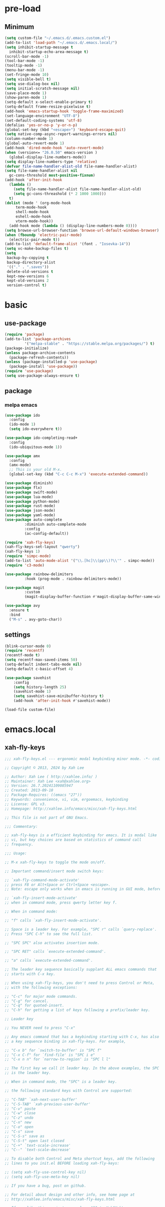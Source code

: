#+title Emacs settings
#+PROPERTY: header-args:emacs-lisp :tangle ~/.emacs.d/init.el :mkdirp yes

* pre-load
** Minimum
#+begin_src emacs-lisp :tangle ~/.emacs.d/early-init.el
  (setq custom-file "~/.emacs.d/.emacs.custom.el")
  (add-to-list 'load-path "~/.emacs.d/.emacs.local/")
  (setq inhibit-startup-message t
    inhibit-startup-echo-area-message t)
  (scroll-bar-mode -1)
  (tool-bar-mode -1)
  (tooltip-mode -1)
  (menu-bar-mode -1)
  (set-fringe-mode 10)
  (setq visible-bell t)
  (setq use-dialog-box nil)
  (setq initial-scratch-message nil)
  (save-place-mode 1)
  (show-paren-mode 1)
  (setq-default x-select-enable-primary t)
  (setq-default frame-resize-pixelwise t)
  (add-hook 'emacs-startup-hook 'toggle-frame-maximized)
  (set-language-environment "UTF-8")
  (set-default-coding-systems 'utf-8)
  (defalias 'yes-or-no-p 'y-or-n-p)
  (global-set-key (kbd "<escape>") 'keyboard-escape-quit)
  (setq native-comp-async-report-warnings-errors nil)
  (column-number-mode 1)
  (global-auto-revert-mode 1)
  (add-hook 'dired-mode-hook 'auto-revert-mode)
  (when (version<= "26.0.50" emacs-version )
    (global-display-line-numbers-mode))
  (setq display-line-numbers-type 'relative)
  (defvar file-name-handler-alist-old file-name-handler-alist)
  (setq file-name-handler-alist nil
    gc-cons-threshold most-positive-fixnum)
  (add-hook 'after-init-hook
	(lambda ()
	  (setq file-name-handler-alist file-name-handler-alist-old)
	  (setq gc-cons-threashold (* 2 1000 1000)))
	t)
  (dolist (mode ' (org-mode-hook
	   term-mode-hook
	   shell-mode-hook
	   eshell-mode-hook
	   vterm-mode-hook))
    (add-hook mode (lambda () (display-line-numbers-mode 0))))
  (setq browse-url-browser-function 'browse-url-default-windows-browser)
  (when (fboundp 'electric-pair-mode)
    (electric-pair-mode t))
  (add-to-list 'default-frame-alist '(font . "Iosevka-14"))
  (setq vc-make-backup-files t)
  (setq
   backup-by-copying t
   backup-directory-alist
   '(("." . ".saves"))
   delete-old-versions t
   kept-new-versions 6
   kept-old-versions 2
   version-control t)
#+end_src

* basic
** use-package
#+begin_src emacs-lisp
  (require 'package)
  (add-to-list 'package-archives
	       '("melpa-stable" . "https://stable.melpa.org/packages/") t)
  (package-initialize)
  (unless package-archive-contents
    (package-refresh-contents))
  (unless (package-installed-p 'use-package)
    (package-install 'use-package))
  (require 'use-package)
  (setq use-package-always-ensure t)
#+end_src

** package
*** melpa emacs
#+begin_src emacs-lisp
  (use-package ido
    :config
    (ido-mode 1)
    (setq ido-everywhere t))

  (use-package ido-completing-read+
    :config
    (ido-ubiquitous-mode 1))

  (use-package amx
    :config
    (amx-mode)
    ;; This is your old M-x.
    (global-set-key (kbd "C-c C-c M-x") 'execute-extended-command))

  (use-package diminish)
  (use-package flx)
  (use-package swift-mode)
  (use-package lua-mode)
  (use-package python-mode)
  (use-package rust-mode)
  (use-package json-mode)
  (use-package yaml-mode)
  (use-package auto-complete
	       :diminish auto-complete-mode
	       :config
	       (ac-config-default))

  (require 'xah-fly-keys)
  (xah-fly-keys-set-layout "qwerty")
  (xah-fly-keys 1)
  (require 'simpc-mode)
  (add-to-list 'auto-mode-alist '("\\.[hc]\\(pp\\)?\\'" . simpc-mode))
  (require 'c3-mode)

  (use-package rainbow-delimiters
	       :hook (prog-mode . rainbow-delimiters-mode))

  (use-package magit
	       :custom
	       (magit-display-buffer-function #'magit-display-buffer-same-window-except-diff-vl))

  (use-package avy
    :ensure t
    :bind
    ("M-s" . avy-goto-char))
#+end_src

** settings
#+begin_src emacs-lisp
  (blink-cursor-mode 0)
  (require 'recentf)
  (recentf-mode t)
  (setq recentf-max-saved-items 50)
  (setq-default indent-tabs-mode nil)
  (setq-default c-basic-offset 4)

  (use-package savehist
      :config
      (setq history-length 25)
      (savehist-mode 1)
      (setq savehist-save-minibuffer-history t)
      (add-hook 'after-init-hook #'savehist-mode))

  (load-file custom-file)
#+end_src

* emacs.local
** xah-fly-keys
#+begin_src emacs-lisp :tangle ~/.emacs.d/.emacs.local/xah-fly-keys.el :mkdirp yes
  ;;; xah-fly-keys.el --- ergonomic modal keybinding minor mode. -*- coding: utf-8; lexical-binding: t; -*-

  ;; Copyright © 2013, 2024 by Xah Lee

  ;; Author: Xah Lee ( http://xahlee.info/ )
  ;; Maintainer: Xah Lee <xah@xahlee.org>
  ;; Version: 26.7.20241109085947
  ;; Created: 2013-09-10
  ;; Package-Requires: ((emacs "27"))
  ;; Keywords: convenience, vi, vim, ergoemacs, keybinding
  ;; License: GPL v3.
  ;; Homepage: http://xahlee.info/emacs/misc/xah-fly-keys.html

  ;; This file is not part of GNU Emacs.

  ;;; Commentary:

  ;; xah-fly-keys is a efficient keybinding for emacs. It is modal like
  ;; vi, but key choices are based on statistics of command call
  ;; frequency.

  ;;; Usage:

  ;; M-x xah-fly-keys to toggle the mode on/off.

  ;; Important command/insert mode switch keys:

  ;; `xah-fly-command-mode-activate'
  ;; press F8 or Alt+Space or Ctrl+Space <escape>.
  ;; Note: escape only works when in emacs is running in GUI mode, before emacs 29.

  ;; `xah-fly-insert-mode-activate'
  ;; when in command mode, press qwerty letter key f.

  ;; When in command mode:

  ;; "f" calls `xah-fly-insert-mode-activate'.

  ;; Space is a leader key. For example, "SPC r" calls `query-replace'.
  ;; Press "SPC C-h" to see the full list.

  ;; "SPC SPC" also activates insertion mode.

  ;; "SPC RET" calls `execute-extended-command'.

  ;; "a" calls `execute-extended-command'.

  ;; The leader key sequence basically supplant ALL emacs commands that
  ;; starts with C-x key.

  ;; When using xah-fly-keys, you don't need to press Control or Meta,
  ;; with the following exceptions:

  ;; "C-c" for major mode commands.
  ;; "C-g" for cancel.
  ;; "C-q" for quoted-insert.
  ;; "C-h" for getting a list of keys following a prefix/leader key.

  ;; Leader key

  ;; You NEVER need to press "C-x"

  ;; Any emacs command that has a keybinding starting with C-x, has also
  ;; a key sequence binding in xah-fly-keys. For example,

  ;; "C-x b" for `switch-to-buffer' is "SPC f"
  ;; "C-x C-f" for `find-file' is "SPC i e"
  ;; "C-x n n" for `narrow-to-region' is "SPC l l"

  ;; The first key we call it leader key. In the above examples, the SPC
  ;; is the leader key.

  ;; When in command mode, the "SPC" is a leader key.

  ;; the following standard keys with Control are supported:

  ;; "C-TAB" `xah-next-user-buffer'
  ;; "C-S-TAB" `xah-previous-user-buffer'
  ;; "C-v" paste
  ;; "C-w" close
  ;; "C-z" undo
  ;; "C-n" new
  ;; "C-o" open
  ;; "C-s" save
  ;; "C-S-s" save as
  ;; "C-S-t" open last closed
  ;; "C-+" `text-scale-increase'
  ;; "C--" `text-scale-decrease'

  ;; To disable both Control and Meta shortcut keys, add the following
  ;; lines to you init.el BEFORE loading xah-fly-keys:

  ;; (setq xah-fly-use-control-key nil)
  ;; (setq xah-fly-use-meta-key nil)

  ;; If you have a bug, post on github.

  ;; For detail about design and other info, see home page at
  ;; http://xahlee.info/emacs/misc/xah-fly-keys.html

  ;; If you like this project, paypal me $30 to Xah@XahLee.org

  ;;; Installation:
  ;; here's how to manual install
  ;;
  ;; put the file xah-fly-keys.el in ~/.emacs.d/lisp/
  ;; create the dir if doesn't exist.
  ;;
  ;; put the following in your emacs init file:
  ;; (add-to-list 'load-path "~/.emacs.d/lisp/")
  ;; (require 'xah-fly-keys)
  ;; (xah-fly-keys-set-layout "qwerty") ; optional
  ;; (xah-fly-keys 1)
  ;;
  ;; possible layout values:

  ;; adnw (German)
  ;; azerty
  ;; azerty-be
  ;; bepo (French)
  ;; colemak
  ;; colemak-dh
  ;; dvorak
  ;; engrammer
  ;; halmak
  ;; koy (German)
  ;; minimak
  ;; neo2 (German)
  ;; norman
  ;; programer-dvorak
  ;; pt-nativo (Brazil)
  ;; qfmlwy
  ;; qgmlwb
  ;; qwerty
  ;; qwerty-abnt (Brazil)
  ;; qwerty-no (Norwegian)
  ;; qwerty-se (Swedish)
  ;; qwertz
  ;; qwpr
  ;; russian
  ;; workman

  ;; supported layouts are stored in the variable xah-fly-layout-diagrams

  ;; HHHH---------------------------------------------------
  ;;; Code:

  (require 'dired)
  (require 'dired-x)
  (require 'seq)

  ;; HHHH---------------------------------------------------

  (defgroup xah-fly-keys nil
    "Ergonomic modal keybinding minor mode."
    :group 'keyboard)

  (defvar xah-fly-command-mode-activate-hook nil "Hook for `xah-fly-command-mode-activate'")
  (defvar xah-fly-insert-mode-activate-hook nil "Hook for `xah-fly-insert-mode-activate'")

  (defvar xah-fly-command-mode-indicator "c"
    "Character in mode line indicating command mode is active.")
  (defvar xah-fly-insert-mode-indicator "i"
    "Character in mode line indicating insert mode is active.")

  (defcustom xah-fly-use-control-key t
    "If nil, do not bind any control key. When t, standard keys for open, close, copy, paste etc, are bound."
    :type 'boolean)

  (defcustom xah-fly-use-meta-key t
    "If nil, do not bind any meta key."
    :type 'boolean)

  (defcustom xah-fly-use-isearch-arrows t
    "If nil, no change to any key in isearch (`isearch-forward'). Otherwise, arrow keys are for moving between occurrences, and C-v is paste."
    :type 'boolean)

  (defun xah-fly-get-pos-block ()
    "Return the begin end positions of current text block.
  Return value is a `vector'.
  Text block is group of lines separated by blank lines.

  URL `http://xahlee.info/emacs/emacs/elisp_get_text_block.html'
  Created: 2024-03-23
  Version: 2024-10-07"
    (let (xbeg xend (xp (point)))
      (save-excursion
	(setq xbeg (if (re-search-backward "\n[ \t]*\n" nil 1) (match-end 0) (point)))
	(goto-char xp)
	(setq xend (if (re-search-forward "\n[ \t]*\n" nil 1) (match-beginning 0) (point))))
      (vector xbeg xend)))

  (defun xah-fly-get-pos-block-or ()
    "If region is active, return its [begin end] positions, else same as `xah-fly-get-pos-block'.
  Return value is a `vector'.
  Version: 2024-03-23"
    (if (region-active-p)
	(vector (region-beginning) (region-end))
      (xah-fly-get-pos-block)))

  ;; HHHH---------------------------------------------------
  ;; cursor movement

  (defun xah-pop-local-mark-ring ()
    "Move cursor to last mark position of current buffer.
  Repeat call cycles all positions in `mark-ring'.

  URL `http://xahlee.info/emacs/emacs/emacs_cycle_local_mark_ring.html'
  Created: 2016-04-04
  Version: 2023-09-03"
    (interactive)
    (set-mark-command t))

  (defun xah-beginning-of-line-or-block ()
    "Move cursor to beginning of indent or line, end of previous block, in that order.

  If `visual-line-mode' is on, beginning of line means visual line.

  URL `http://xahlee.info/emacs/emacs/emacs_move_by_paragraph.html'
  Created: 2018-06-04
  Version: 2024-10-30"
    (interactive)
    (let ((xp (point)))
      (if (or (eq (point) (line-beginning-position))
	      (eq last-command this-command))
	  (when (re-search-backward "\n[\t\n ]*\n+" nil :move)
	    (skip-chars-backward "\n\t ")
	    ;; (forward-char)
	    )
	(if visual-line-mode
	    (beginning-of-visual-line)
	  (if (eq major-mode 'eshell-mode)
	      (progn
		(declare-function eshell-bol "esh-mode.el" ())
		(eshell-bol))
	    (back-to-indentation)
	    (when (eq xp (point))
	      (beginning-of-line)))))))

  (defun xah-end-of-line-or-block ()
    "Move cursor to end of line or next block.

  • When called first time, move cursor to end of line.
  • When called again, move cursor forward by jumping over any sequence of whitespaces containing 2 blank lines.
  • if `visual-line-mode' is on, end of line means visual line.

  URL `http://xahlee.info/emacs/emacs/emacs_move_by_paragraph.html'
  Created: 2018-06-04
  Version: 2024-10-30"
    (interactive)
    (if (or (eq (point) (line-end-position))
	    (eq last-command this-command))
	(re-search-forward "\n[\t\n ]*\n+" nil :move)
      (if visual-line-mode
	  (end-of-visual-line)
	(end-of-line))))

  (defun xah-page-up ()
    "Call `scroll-down-command'. (page up key.)
  Created: 2024-10-09
  Version: 2024-10-09"
    (interactive)
    (progn
      (scroll-down-command)
      (set-transient-map
       (let ((xkmap (make-sparse-keymap)))
	 (define-key xkmap (kbd "<up>") #'xah-page-up)
	 (define-key xkmap (kbd "<down>") #'xah-page-down)
	 xkmap))))

  (defun xah-page-down ()
    "Call `scroll-up-command'. (page down key.)
  Created: 2024-10-09
  Version: 2024-10-09"
    (interactive)
    (progn
      (scroll-up-command)
      (set-transient-map
       (let ((xkmap (make-sparse-keymap)))
	 (define-key xkmap (kbd "<up>") #'xah-page-up)
	 (define-key xkmap (kbd "<down>") #'xah-page-down)
	 xkmap))))

  (defvar xah-brackets '( "“”" "()" "[]" "{}" "<>" "＜＞" "（）" "［］" "｛｝" "⦅⦆" "〚〛" "⦃⦄" "‹›" "«»" "「」" "〈〉" "《》" "【】" "〔〕" "⦗⦘" "『』" "〖〗" "〘〙" "｢｣" "⟦⟧" "⟨⟩" "⟪⟫" "⟮⟯" "⟬⟭" "⌈⌉" "⌊⌋" "⦇⦈" "⦉⦊" "❛❜" "❝❞" "❨❩" "❪❫" "❴❵" "❬❭" "❮❯" "❰❱" "❲❳" "〈〉" "⦑⦒" "⧼⧽" "﹙﹚" "﹛﹜" "﹝﹞" "⁽⁾" "₍₎" "⦋⦌" "⦍⦎" "⦏⦐" "⁅⁆" "⸢⸣" "⸤⸥" "⟅⟆" "⦓⦔" "⦕⦖" "⸦⸧" "⸨⸩" "｟｠")
   "A list of strings, each element is a string of 2 chars, the left bracket and a matching right bracket.
  Used by `xah-select-text-in-quote' and others.")

  (defconst xah-left-brackets
    (mapcar (lambda (x) (substring x 0 1)) xah-brackets)
    "List of left bracket chars. Each element is a string.")

  (defconst xah-right-brackets
    (mapcar (lambda (x) (substring x 1 2)) xah-brackets)
    "List of right bracket chars. Each element is a string.")

  (defun xah-backward-left-bracket ()
    "Move cursor to the previous occurrence of left bracket.
  The list of brackets to jump to is defined by `xah-left-brackets'.

  URL `http://xahlee.info/emacs/emacs/emacs_navigating_keys_for_brackets.html'
  Version: 2015-10-01"
    (interactive)
    (re-search-backward (regexp-opt xah-left-brackets) nil t))

  (defun xah-forward-right-bracket ()
    "Move cursor to the next occurrence of right bracket.
  The list of brackets to jump to is defined by `xah-right-brackets'.

  URL `http://xahlee.info/emacs/emacs/emacs_navigating_keys_for_brackets.html'
  Version: 2015-10-01"
    (interactive)
    (re-search-forward (regexp-opt xah-right-brackets) nil t))

  (defun xah-goto-matching-bracket ()
    "Move cursor to the matching bracket.
  If cursor is not on a bracket, call `backward-up-list'.
  The list of brackets to jump to is defined by `xah-left-brackets' and `xah-right-brackets'.

  URL `http://xahlee.info/emacs/emacs/emacs_navigating_keys_for_brackets.html'
  Created: 2016-11-22
  Version: 2024-06-15"
    (interactive)
    (if (nth 3 (syntax-ppss))
	(backward-up-list 1 'ESCAPE-STRINGS 'NO-SYNTAX-CROSSING)
      (cond
       ((eq (char-after) ?\") (forward-sexp))
       ((eq (char-before) ?\") (backward-sexp))
       ((looking-at (regexp-opt xah-left-brackets))
	(forward-sexp))
       ((if (eq (point-min) (point))
	    nil
	  (prog2
	      (backward-char)
	      (looking-at (regexp-opt xah-right-brackets))
	    (forward-char)))
	(backward-sexp)
	(while (looking-at "\\s'") (forward-char)))
       (t (backward-up-list 1 'ESCAPE-STRINGS 'NO-SYNTAX-CROSSING)))))

  (defvar xah-punctuation-regex nil "A regex string for the purpose of moving cursor to a punctuation.")
  (setq xah-punctuation-regex "[\"]")

  (defun xah-forward-punct ()
    "Move cursor to the next occurrence of punctuation.
  Punctuations is defined by `xah-punctuation-regex'

  URL `http://xahlee.info/emacs/emacs/emacs_jump_to_punctuations.html'
  Created: 2017-06-26
  Version: 2024-01-20"
    (interactive)
    (re-search-forward xah-punctuation-regex nil t))

  (defun xah-backward-punct ()
    "Move cursor to the previous occurrence of punctuation.
  See `xah-forward-punct'

  URL `http://xahlee.info/emacs/emacs/emacs_jump_to_punctuations.html'
  Created: 2017-06-26
  Version: 2024-01-20"
    (interactive)
    (re-search-backward xah-punctuation-regex nil t))

  (defun xah-sort-lines ()
    "Like `sort-lines' but if no region, do the current block.
  Created: 2022-01-22
  Version: 2024-03-19"
    (interactive)
    (let (xbeg xend)
      (seq-setq (xbeg xend) (xah-fly-get-pos-block-or))
      (sort-lines current-prefix-arg xbeg xend)))

  (defun xah-narrow-to-region ()
    "Same as `narrow-to-region', but if no selection, narrow to the current block.
  Created: 2022-01-22
  Version: 2024-03-19"
    (interactive)
    (let (xbeg xend)
      (seq-setq (xbeg xend) (xah-fly-get-pos-block-or))
      (narrow-to-region xbeg xend)))

  ;; HHHH---------------------------------------------------
  ;; editing commands

  (defun xah-copy-line-or-region ()
    "Copy current line or selection.

  Copy current line. When called repeatedly, append copy subsequent lines.
  Except:

  If `universal-argument' is called first, copy whole buffer (respects `narrow-to-region').
  If `rectangle-mark-mode' is on, copy the rectangle.
  If `region-active-p', copy the region.

  URL `http://xahlee.info/emacs/emacs/emacs_copy_cut_current_line.html'
  Created: 2010-05-21
  Version: 2024-06-19"
    (interactive)
    (cond
     (current-prefix-arg (copy-region-as-kill (point-min) (point-max)))
     ((and (boundp 'rectangle-mark-mode) rectangle-mark-mode)
      (copy-region-as-kill (region-beginning) (region-end) t))
     ((region-active-p) (copy-region-as-kill (region-beginning) (region-end)))
     ((eq last-command this-command)
      (if (eobp)
	  nil
	(progn
	  (kill-append "\n" nil)
	  (kill-append (buffer-substring (line-beginning-position) (line-end-position)) nil)
	  (end-of-line)
	  (forward-char))))
     ((eobp)
      (if (eq (char-before) 10)
	  (progn)
	(progn
	  (copy-region-as-kill (line-beginning-position) (line-end-position))
	  (end-of-line))))
     (t
      (copy-region-as-kill (line-beginning-position) (line-end-position))
      (end-of-line)
      (forward-char))))

  (defun xah-cut-line-or-region ()
    "Cut current line or selection.
  If `universal-argument' is called first, cut whole buffer (respects `narrow-to-region').

  URL `http://xahlee.info/emacs/emacs/emacs_copy_cut_current_line.html'
  Created: 2010-05-21
  Version: 2015-06-10"
    (interactive)
    (if current-prefix-arg
	(progn ; not using kill-region because we don't want to include previous kill
	  (kill-new (buffer-string))
	  (delete-region (point-min) (point-max)))
      (progn (if (region-active-p)
		 (kill-region (region-beginning) (region-end) t)
	       (kill-region (line-beginning-position) (line-beginning-position 2))))))

  (defun xah-copy-all-or-region ()
    "Copy buffer or selection content to `kill-ring'.
  Respects `narrow-to-region'.

  URL `http://xahlee.info/emacs/emacs/emacs_copy_cut_all_or_region.html'
  Version: 2015-08-22"
    (interactive)
    (if (region-active-p)
	(progn
	  (kill-new (buffer-substring (region-beginning) (region-end)))
	  (message "Text selection copied."))
      (progn
	(kill-new (buffer-string))
	(message "Buffer content copied."))))

  (defun xah-cut-all-or-region ()
    "Cut buffer or selection content to `kill-ring'.
  Respects `narrow-to-region'.

  URL `http://xahlee.info/emacs/emacs/emacs_copy_cut_all_or_region.html'
  Version: 2015-08-22"
    (interactive)
    (if (region-active-p)
	(progn
	  (kill-new (buffer-substring (region-beginning) (region-end)))
	  (delete-region (region-beginning) (region-end)))
      (progn
	(kill-new (buffer-string))
	(delete-region (point-min) (point-max)))))

  (defun xah-copy-all ()
    "Put the whole buffer content into the `kill-ring'.
  (respects `narrow-to-region')
  Version: 2016-10-06"
    (interactive)
    (kill-new (buffer-string))
    (message "Buffer content copied."))

  (defun xah-cut-all ()
    "Cut the whole buffer content into the `kill-ring'.
  Respects `narrow-to-region'.
  Version: 2017-01-03"
    (interactive)
    (kill-new (buffer-string))
    (delete-region (point-min) (point-max)))

  (defun xah-paste-or-paste-previous ()
    "Paste. When called repeatedly, paste previous.
  This command calls `yank', and if repeated, call `yank-pop'.

  If `universal-argument' is called first with a number arg, paste that many times.

  URL `http://xahlee.info/emacs/emacs/emacs_paste_or_paste_previous.html'
  Created: 2017-07-25
  Version: 2020-09-08"
    (interactive)
    (progn
      (when (and delete-selection-mode (region-active-p))
	(delete-region (region-beginning) (region-end)))
      (if current-prefix-arg
	  (progn
	    (dotimes (_ (prefix-numeric-value current-prefix-arg))
	      (yank)))
	(if (eq real-last-command this-command)
	    (yank-pop 1)
	  (yank)))))

  (defun xah-show-kill-ring ()
    "Insert all `kill-ring' content in a new buffer named *copy history*.

  URL `http://xahlee.info/emacs/emacs/emacs_show_kill_ring.html'
  Created: 2019-12-02
  Version: 2024-05-07"
    (interactive)
    (let ((xbuf (generate-new-buffer "*copy history*"))
	  (inhibit-read-only t))
      (progn
	(switch-to-buffer xbuf)
	(funcall 'fundamental-mode)
	(mapc
	 (lambda (x)
	   (insert x "\n\nsss97707------------------------------------------------\n\n" ))
	 kill-ring))
      (goto-char (point-min))))

  (defun xah-move-block-up ()
    "Swap the current text block with the previous.
  After this command is called, press <up> or <down> to move. Any other key to exit.
  Version: 2022-03-04"
    (interactive)
    (let ((xp0 (point))
	  xc1 ; current block begin
	  xc2 ; current Block End
	  xbeg ; prev Block Begin
	  xend ; prev Block end
	  )
      (if (re-search-forward "\n[ \t]*\n+" nil "move")
	  (setq xc2 (match-beginning 0))
	(setq xc2 (point)))
      (goto-char xp0)
      (if (re-search-backward "\n[ \t]*\n+" nil "move")
	  (progn
	    (skip-chars-backward "\n \t")
	    (setq xend (point))
	    (skip-chars-forward "\n \t")
	    (setq xc1 (point)))
	(error "No previous block."))
      (goto-char xend)
      (if (re-search-backward "\n[ \t]*\n+" nil "move")
	  (progn
	    (setq xbeg (match-end 0)))
	(setq xbeg (point)))
      (transpose-regions xbeg xend xc1 xc2)
      (goto-char xbeg)
      (set-transient-map
       (let ((xkmap (make-sparse-keymap)))
	 (define-key xkmap (kbd "<up>") #'xah-move-block-up)
	 (define-key xkmap (kbd "<down>") #'xah-move-block-down)
	 xkmap))))

  (defun xah-move-block-down ()
    "Swap the current text block with the next.
  After this command is called, press <up> or <down> to move. Any other key to exit.
  Version: 2022-03-04"
    (interactive)
    (let ((xp0 (point))
	  xc1 ; current block begin
	  xc2 ; current Block End
	  xn1 ; next Block Begin
	  xn2 ; next Block end
	  )
      (if (eq (point-min) (point))
	  (setq xc1 (point))
	(if (re-search-backward "\n\n+" nil "move")
	    (progn
	      (setq xc1 (match-end 0)))
	  (setq xc1 (point))))
      (goto-char xp0)
      (if (re-search-forward "\n[ \t]*\n+" nil "move")
	  (progn
	    (setq xc2 (match-beginning 0))
	    (setq xn1 (match-end 0)))
	(error "No next block."))
      (if (re-search-forward "\n[ \t]*\n+" nil "move")
	  (progn
	    (setq xn2 (match-beginning 0)))
	(setq xn2 (point)))
      (transpose-regions xc1 xc2 xn1 xn2)
      (goto-char xn2))
    (set-transient-map
     (let ((xkmap (make-sparse-keymap)))
       (define-key xkmap (kbd "<up>") #'xah-move-block-up)
       (define-key xkmap (kbd "<down>") #'xah-move-block-down)
       xkmap)))

  (defun xah-shrink-whitespaces ()
    "Remove whitespaces around cursor .

  Shrink neighboring spaces, then newlines, then spaces again, leaving one space or newline at each step, till no more white space.

  URL `http://xahlee.info/emacs/emacs/emacs_shrink_whitespace.html'
  Created: 2014-10-21
  Version: 2023-07-12"
    (interactive)
    (let ((xeol-count 0)
	  (xp0 (point))
	  xbeg  ; whitespace begin
	  xend  ; whitespace end
	  (xcharBefore (char-before))
	  (xcharAfter (char-after))
	  xspace-neighbor-p)
      (setq xspace-neighbor-p (or (eq xcharBefore 32) (eq xcharBefore 9) (eq xcharAfter 32) (eq xcharAfter 9)))
      (skip-chars-backward " \n\t　")
      (setq xbeg (point))
      (goto-char xp0)
      (skip-chars-forward " \n\t　")
      (setq xend (point))
      (goto-char xbeg)
      (while (search-forward "\n" xend t)
	(setq xeol-count (1+ xeol-count)))
      (goto-char xp0)
      (cond
       ((eq xeol-count 0)
	(if (> (- xend xbeg) 1)
	    (progn
	      (delete-horizontal-space) (insert " "))
	  (progn (delete-horizontal-space))))
       ((eq xeol-count 1)
	(if xspace-neighbor-p
	    (delete-horizontal-space)
	  (progn (delete-space--internal "\n" nil) (insert " "))))
       ((eq xeol-count 2)
	(if xspace-neighbor-p
	    (delete-horizontal-space)
	  (progn
	    (delete-space--internal "\n" nil)
	    (insert "\n"))))
       ((> xeol-count 2)
	(if xspace-neighbor-p
	    (delete-horizontal-space)
	  (progn
	    (goto-char xend)
	    (search-backward "\n")
	    (delete-region xbeg (point))
	    (insert "\n"))))
       (t (progn
	    (message "nothing done. logic error 40873. shouldn't reach here"))))))

  (defun xah-delete-string-backward (&optional DeleteJustQuote)
    "Delete string to the left of cursor.

  Cursor must be on the right of a string delimiter.
  e.g. \"▮some\" or \"some\"▮
  Else, do nothing.

  String delimiter is determined by current syntax table. (see `describe-syntax')

  If DeleteJustQuote is true, delete only the quotation marks.

  Created: 2023-11-12
  Version: 2024-06-06"
    (when (prog2 (backward-char) (looking-at "\\s\"") (forward-char))
      (let ((xp0 (point)) xbeg xend)
	;; xbeg xend are the begin and end pos of the string
	(if (nth 3 (syntax-ppss))
	    (setq xbeg (1- xp0)
		  xend
		  (progn
		    (backward-char)
		    (forward-sexp)
		    (point)))
	  (setq xend (point)
		xbeg
		(progn (forward-sexp -1) (point))))
	(if DeleteJustQuote
	    (progn (goto-char xend)
		   (delete-char -1)
		   (goto-char xbeg)
		   (delete-char 1))
	  (if (eq real-this-command real-last-command)
	      (kill-append (delete-and-extract-region xbeg xend) t)
	    (kill-region xbeg xend))))))

  (defvar xah-smart-delete-dispatch
    nil
    "Used by `xah-smart-delete'.
  This makes that function behavior dependent on current major-mode.
  Value is Alist of pairs, each is of the form
  (‹major-mode-name› . ‹function-name›)
  If ‹major-mode-name› match current var `major-mode', the paired function is called.
  If no major mode matches, `xah-smart-delete' default behavior is used.

  Version: 2024-06-05")

  (setq xah-smart-delete-dispatch
	'((xah-wolfram-mode . xah-wolfram-smart-delete-backward)
	  (xah-html-mode . xah-html-smart-delete-backward)))

  (defun xah-smart-delete (&optional BracketOnly SkipDispatch)
    "Smart backward delete.
  Typically, delete to the left 1 char or entire bracketed text.
  Behavior depends on what's left char, and current `major-mode'.

  If `xah-smart-delete-dispatch' match, call the matched function instead.
  If region active, delete region.
  If cursor left is space tab newline, delete them.
  If cursor left is bracket, delete the whole bracket block.
  If cursor left is string quote, delete the string.
  Else just delete one char to the left.

  If `universal-argument' is called first, do not delete bracket's innertext.

  In elisp code, arg BracketOnly if true, do not delete innertext. SkipDispatch if true, skip checking `xah-smart-delete-dispatch'.

  Created: 2023-07-22
  Version: 2024-06-05"
    (interactive (list current-prefix-arg nil))
    (let (xfun)
      (cond
       ((and (not SkipDispatch) (setq xfun (assq major-mode xah-smart-delete-dispatch)))
	(message "calling cdr of %s" xfun)
	(funcall (cdr xfun)))
       ((region-active-p) (delete-region (region-beginning) (region-end)))
       ((or
	 ;; 32 is space, 9 is tab, 10 is newline
	 (eq (char-before) 32)
	 (eq (char-before) 10)
	 (eq (char-before) 9))
	(let ((xp0 (point)) xbeg xend)
	  (skip-chars-backward " \t\n")
	  (setq xbeg (point) xend xp0)
	  (if (eq real-this-command real-last-command)
	      (kill-append (delete-and-extract-region xbeg xend) t)
	    (kill-region xbeg xend))))
       ((prog2 (backward-char) (looking-at "\\s)") (forward-char))
	;; (message "cursor left is closing bracket")
	(cond
	 ;; unmatched bracket, just delete it
	 ((not (condition-case nil (scan-sexps (point) -1) (scan-error nil)))
	  (warn "There was unmatched bracket: no paired opening bracket on left of cursor")
	  (delete-char -1))
	 ;; delete just the brackets
	 (BracketOnly
	  (let ((xp0 (point)) xbeg)
	    (forward-sexp -1)
	    (while (looking-at "\\s'") (forward-char))
	    (setq xbeg (point))
	    (goto-char xp0)
	    (delete-char -1)
	    (goto-char xbeg)
	    (delete-char 1)
	    (goto-char (- xp0 2))))
	 ;; delete the bracket block
	 (t
	  (let ((xp0 (point)) xbeg xend)
	    (forward-sexp -1)
	    (while (looking-at "\\s'") (forward-char))
	    (setq xbeg (point) xend xp0)
	    (if (eq real-this-command real-last-command)
		(kill-append (delete-and-extract-region xbeg xend) t)
	      (kill-region xbeg xend))))))
       ((prog2 (backward-char) (looking-at "\\s(") (forward-char))
	;; (message "cursor left is opening bracket")
	(cond
	 ;; unmatched bracket, just delete it
	 ((save-excursion
	    (backward-char)
	    (not (condition-case nil (scan-sexps (point) 1) (scan-error nil))))
	  (warn "There was unmatched bracket: no paired closing bracket on right of cursor")
	  (delete-char -1))
	 ;; delete just the brackets
	 (BracketOnly
	  (let (xbeg)
	    (backward-char)
	    (setq xbeg (point))
	    (forward-sexp 1)
	    (delete-char -1)
	    (goto-char xbeg)
	    (delete-char 1)))
	 ;; delete the bracket block
	 (t
	  (let (xbeg xend)
	    (backward-char)
	    (setq xbeg (point))
	    (forward-sexp 1)
	    (setq xend (point))
	    (if (eq real-this-command real-last-command)
		(kill-append (delete-and-extract-region xbeg xend) t)
	      (kill-region xbeg xend))))))
       ((prog2 (backward-char) (looking-at "\\s\"") (forward-char))
	(message "calling xah-delete-string-backward")
	(xah-delete-string-backward BracketOnly))
       (t (delete-char -1)))))

  (defun xah-change-bracket-pairs (FromChars ToChars)
    "Change bracket pairs to another type or none.
  For example, change all parenthesis () to square brackets [].
  Works on current block or selection.

  In lisp code, FromChars is a string with at least 2 spaces.
  e.g.
  paren ( )
  french angle ‹ ›
  double bracket [[ ]]
  etc.
  It is split by space, and last 2 items are taken as left and right brackets.

  ToChars is similar, with a special value of
  none
  followed by 2 spaces.
  ,it means replace by empty string.

  URL `http://xahlee.info/emacs/emacs/elisp_change_brackets.html'
  Created: 2020-11-01
  Version: 2024-08-07"
    (interactive
     (let ((xbrackets
	    '(
	      "square [ ]"
	      "brace { }"
	      "paren ( )"
	      "greater < >"
	      "double quote \" \""
	      "single quote ' '"
	      "emacs ` '"
	      "markdown grave accent ` `"
	      "double square [[ ]]"
	      "tilde ~ ~"
	      "equal = ="
	      "double curly quote “ ”"
	      "single curly quote ‘ ’"
	      "french angle ‹ ›"
	      "french double angle « »"
	      "corner 「 」"
	      "white corner 『 』"
	      "lenticular 【 】"
	      "white lenticular 〖 〗"
	      "title angle 〈 〉"
	      "double angle 《 》"
	      "tortoise 〔 〕"
	      "white tortoise 〘 〙"
	      "white square 〚 〛"
	      "white paren ⦅ ⦆"
	      "white curly bracket ⦃ ⦄"
	      "pointing angle 〈 〉"
	      "angle with dot ⦑ ⦒"
	      "curved angle ⧼ ⧽"
	      "math square ⟦ ⟧"
	      "math angle ⟨ ⟩"
	      "math double angle ⟪ ⟫"
	      "math flattened parenthesis ⟮ ⟯"
	      "math white tortoise shell ⟬ ⟭"
	      "heavy single quotation mark ornament ❛ ❜"
	      "heavy double turned comma quotation mark ornament ❝ ❞"
	      "medium parenthesis ornament ❨ ❩"
	      "medium flattened parenthesis ornament ❪ ❫"
	      "medium curly ornament ❴ ❵"
	      "medium pointing angle ornament ❬ ❭"
	      "heavy pointing angle quotation mark ornament ❮ ❯"
	      "heavy pointing angle ornament ❰ ❱"
	      "none  "
	      )))
       (let ((completion-ignore-case t))
	 (list
	  (completing-read "Replace this:" xbrackets nil t nil nil (car xbrackets))
	  (completing-read "To:" xbrackets nil t nil nil (car (last xbrackets)))))))
    (let (xbeg xend xleft xright xtoL xtoR)
      (seq-setq (xbeg xend) (xah-fly-get-pos-block-or))
      (let ((xsFrom (last (split-string FromChars " ") 2))
	    (xsTo (last (split-string ToChars " ") 2)))

	;; (when (< (length xsFrom) 3)
	;; (error "cannot find input brackets %s" xsFrom))

	;; (when (< (length xsTo) 3)
	;;   (message "replace blacket is empty string")
	;;   (setq xsTo (list "" "" "")))

	(setq xleft (car xsFrom)  xright (car (cdr xsFrom))
	      xtoL (car xsTo) xtoR (car (cdr xsTo)))

	(save-excursion
	  (save-restriction
	    (narrow-to-region xbeg xend)
	    (let ((case-fold-search nil))
	      (if (string-equal xleft xright)
		  (let ((xx (regexp-quote xleft)))
		    (goto-char (point-min))
		    (while
			(re-search-forward
			 (format "%s\\([^%s]+?\\)%s" xx xx xx)
			 nil t)
		      (overlay-put (make-overlay (match-beginning 0) (match-end 0)) 'face 'highlight)
		      (replace-match (concat xtoL "\\1" xtoR) t)))
		(progn
		  (progn
		    (goto-char (point-min))
		    (while (search-forward xleft nil t)
		      (overlay-put (make-overlay (match-beginning 0) (match-end 0)) 'face 'highlight)
		      (replace-match xtoL t t)))
		  (progn
		    (goto-char (point-min))
		    (while (search-forward xright nil t)
		      (overlay-put (make-overlay (match-beginning 0) (match-end 0)) 'face 'highlight)
		      (replace-match xtoR t t)))))))))))

  (defun xah-toggle-letter-case ()
    "Toggle the letter case of current word or selection.
  Always cycle in this order: Init Caps, ALL CAPS, all lower.

  URL `http://xahlee.info/emacs/emacs/emacs_toggle_letter_case.html'
  Created: 2020-06-26
  Version: 2024-06-17"
    (interactive)
    (let ((deactivate-mark nil) xbeg xend)
      (if (region-active-p)
	  (setq xbeg (region-beginning) xend (region-end))
	(save-excursion
	  (skip-chars-backward "[:alnum:]")
	  (setq xbeg (point))
	  (skip-chars-forward "[:alnum:]")
	  (setq xend (point))))
      (when (not (eq last-command this-command))
	(put this-command 'state 0))
      (cond
       ((equal 0 (get this-command 'state))
	(upcase-initials-region xbeg xend)
	(put this-command 'state 1))
       ((equal 1 (get this-command 'state))
	(upcase-region xbeg xend)
	(put this-command 'state 2))
       ((equal 2 (get this-command 'state))
	(downcase-region xbeg xend)
	(put this-command 'state 0)))))

  ;; test case
  ;; test_case some
  ;; test-case
  ;; tes▮t-case

  (defun xah-toggle-previous-letter-case ()
    "Toggle the letter case of the letter to the left of cursor.

  URL `http://xahlee.info/emacs/emacs/emacs_toggle_letter_case.html'
  Created: 2015-12-22
  Version: 2023-11-14"
    (interactive)
    (let ((case-fold-search nil))
      (left-char 1)
      (cond
       ((looking-at "[[:lower:]]") (upcase-region (point) (1+ (point))))
       ((looking-at "[[:upper:]]") (downcase-region (point) (1+ (point)))))
      (right-char)))

  (defun xah-upcase-sentence ()
    "Upcase first letters of sentences of current block or selection.

  URL `http://xahlee.info/emacs/emacs/emacs_upcase_sentence.html'
  Created: 2020-12-08
  Version: 2024-03-19"
    (interactive)
    (let (xbeg xend)
      (seq-setq (xbeg xend) (xah-fly-get-pos-block-or))
      (save-restriction
	(narrow-to-region xbeg xend)
	(let ((case-fold-search nil))
	  ;; after period or question mark or exclamation
	  (goto-char (point-min))
	  (while (re-search-forward "\\(\\.\\|\\?\\|!\\)[ \n]+ *\\([a-z]\\)" nil :move)
	    (upcase-region (match-beginning 2) (match-end 2))
	    (overlay-put (make-overlay (match-beginning 2) (match-end 2)) 'face 'highlight))
	  ;; after a blank line, after a bullet, or beginning of buffer
	  (goto-char (point-min))
	  (while (re-search-forward "\\(\\`\\|• \\|\n\n\\)\\([a-z]\\)" nil :move)
	    (upcase-region (match-beginning 2) (match-end 2))
	    (overlay-put (make-overlay (match-beginning 2) (match-end 2)) 'face 'highlight))
	  ;; for HTML. first letter after tag
	  (when
	      (or
	       (eq major-mode 'xah-html-mode)
	       (eq major-mode 'html-mode)
	       (eq major-mode 'sgml-mode)
	       (eq major-mode 'nxml-mode)
	       (eq major-mode 'xml-mode)
	       (eq major-mode 'mhtml-mode))
	    (goto-char (point-min))
	    (while
		(re-search-forward "\\(<title>[ \n]?\\|<h[1-6]>[ \n]?\\|<p>[ \n]?\\|<li>[ \n]?\\|<dd>[ \n]?\\|<td>[ \n]?\\|<br ?/?>[ \n]?\\|<figcaption>[ \n]?\\)\\([a-z]\\)" nil :move)
	      (upcase-region (match-beginning 2) (match-end 2))
	      (overlay-put (make-overlay (match-beginning 2) (match-end 2)) 'face 'highlight))))
	(goto-char (point-max)))
      (skip-chars-forward " \n\t")))

  (defun xah-title-case-region-or-line (&optional Begin End)
    "Title case text between nearest brackets, or current line or selection.
  Capitalize first letter of each word, except words like {to, of, the, a, in, or, and}. If a word already contains cap letters such as HTTP, URL, they are left as is.

  When called in a elisp program, Begin End are region boundaries.

  URL `http://xahlee.info/emacs/emacs/elisp_title_case_text.html'
  Created: 2017-01-11
  Version: 2021-09-19"
    (interactive)
    (let* ((xskipChars "^\"<>(){}[]“”‘’‹›«»「」『』【】〖〗《》〈〉〔〕")
	   (xp0 (point))
	   (xbeg (if Begin
		    Begin
		  (if (region-active-p)
		      (region-beginning)
		    (progn
		      (skip-chars-backward xskipChars (line-beginning-position)) (point)))))
	   (xend (if End
		    End
		  (if (region-active-p)
		      (region-end)
		    (progn (goto-char xp0)
			   (skip-chars-forward xskipChars (line-end-position)) (point)))))
	   (xstrPairs [
		       [" A " " a "]
		       [" An " " an "]
		       [" And " " and "]
		       [" At " " at "]
		       [" As " " as "]
		       [" By " " by "]
		       [" Be " " be "]
		       [" Into " " into "]
		       [" In " " in "]
		       [" Is " " is "]
		       [" It " " it "]
		       [" For " " for "]
		       [" Of " " of "]
		       [" Or " " or "]
		       [" On " " on "]
		       [" Via " " via "]
		       [" The " " the "]
		       [" That " " that "]
		       [" To " " to "]
		       [" Vs " " vs "]
		       [" With " " with "]
		       [" From " " from "]
		       ["'S " "'s "]
		       ["'T " "'t "]
		       ]))
      (save-excursion
	(save-restriction
	  (narrow-to-region xbeg xend)
	  (upcase-initials-region (point-min) (point-max))
	  (let ((case-fold-search nil))
	    (mapc
	     (lambda (xx)
	       (goto-char (point-min))
	       (while
		   (search-forward (aref xx 0) nil t)
		 (replace-match (aref xx 1) t t)))
	     xstrPairs))))))

  (defun xah-add-space-after-comma ()
    "Add a space after comma of current block or selection.
  and highlight changes made.
  Created: 2022-01-20
  Version: 2024-03-19"
    (interactive)
    (let (xbeg xend)
      (seq-setq (xbeg xend) (xah-fly-get-pos-block-or))
      (save-restriction
	(narrow-to-region xbeg xend)
	(goto-char (point-min))
	(while
	    (re-search-forward ",\\b" nil t)
	  (replace-match ", ")
	  (overlay-put
	   (make-overlay
	    (match-beginning 0)
	    (match-end 0)) 'face 'highlight)))))

  (defun xah-toggle-read-novel-mode ()
    "Setup current frame to be suitable for reading long novel/article text.
  • Set frame width to 70
  • Line wrap at word boundaries.
  • Line spacing is increased.
  • Proportional width font is used.
  Call again to toggle back.

  URL `http://xahlee.info/emacs/emacs/emacs_novel_reading_mode.html'
  Created: 2019-01-30
  Version: 2021-01-16"
    (interactive)
    (if (eq (frame-parameter (selected-frame) 'width) 70)
	(progn
	  (set-frame-parameter (selected-frame) 'width 106)
	  (variable-pitch-mode 0)
	  (setq line-spacing nil)
	  (setq word-wrap nil))
      (progn
	(set-frame-parameter (selected-frame) 'width 70)
	(variable-pitch-mode 1)
	(setq line-spacing 0.5)
	(setq word-wrap t)))
    (redraw-frame (selected-frame)))

  (defun xah-fill-or-unfill ()
    "Reformat current block or selection to short/long line.
  First call will break into multiple short lines. Repeated call toggles between short and long lines.
  This commands calls `fill-region' to do its work. Set `fill-column' for short line length.

  URL `http://xahlee.info/emacs/emacs/modernization_fill-paragraph.html'
  Created: 2020-11-22
  Version: 2024-03-19"
    (interactive)
    ;; This command symbol has a property “'longline-p”, the possible values are t and nil. This property is used to easily determine whether to compact or uncompact, when this command is called again
    (let ( (xisLongline (if (eq last-command this-command) (get this-command 'longline-p) t))
	   (deactivate-mark nil)
	   xbeg xend )
      (seq-setq (xbeg xend) (xah-fly-get-pos-block-or))
      (if xisLongline
	  (fill-region xbeg xend)
	(let ((fill-column 99999 ))
	  (fill-region xbeg xend)))
      (put this-command 'longline-p (not xisLongline))))

  (defun xah-unfill-paragraph ()
    "Replace newline chars in current paragraph by single spaces.
  This command does the inverse of `fill-paragraph'.

  URL `http://xahlee.info/emacs/emacs/emacs_unfill-paragraph.html'
  Created: 2010-05-12
  Version: 2022-05-20"
    (interactive)
    (let ((fill-column 90002000))
      (fill-paragraph)))

  (defun xah-unfill-region (Begin End)
    "Replace newline chars in region by single spaces.
  This command does the inverse of `fill-region'.

  URL `http://xahlee.info/emacs/emacs/emacs_unfill-paragraph.html'
  Created: 2010-05-12
  Version: 2022-05-20"
    (interactive "r")
    (let ((fill-column 90002000))
      (fill-region Begin End)))

  (defun xah-change-newline-chars-to-one (Begin End)
    "Replace newline char sequence by just one.

  URL `http://xahlee.info/emacs/emacs/emacs_reformat_lines.html'
  Version: 2021-07-06"
    (interactive "r")
    (save-excursion
      (save-restriction
	(narrow-to-region Begin End)
	(goto-char (point-min))
	(while (re-search-forward "\n\n+" nil :move) (replace-match "\n")))))

  (defun xah-reformat-whitespaces-to-one-space (Begin End)
    "Replace whitespaces by one space.

  URL `http://xahlee.info/emacs/emacs/emacs_reformat_lines.html'
  Created: 2017-01-11
  Version: 2022-01-08"
    (interactive "r")
    (save-restriction
	(narrow-to-region Begin End)
	(goto-char (point-min))
	(while (search-forward "\n" nil :move) (replace-match " "))
	(goto-char (point-min))
	(while (search-forward "\t" nil :move) (replace-match " "))
	(goto-char (point-min))
	(while (re-search-forward " +" nil :move) (replace-match " "))
	(goto-char (point-max))))

  (defun xah-reformat-to-multi-lines ( &optional Begin End MinLength)
    "Replace spaces by a newline at ~70 chars, on current block or selection.
  If `universal-argument' is called first, ask user for max width.

  URL `http://xahlee.info/emacs/emacs/emacs_reformat_lines.html'
  Created: 2018-12-16
  Version: 2024-03-19"
    (interactive)
    (let ( xbeg xend xminlen )
      (setq xminlen (if MinLength MinLength (if current-prefix-arg (prefix-numeric-value current-prefix-arg) fill-column)))
      (if (and Begin End)
	  (setq xbeg Begin xend End)
	(seq-setq (xbeg xend) (xah-fly-get-pos-block-or)))
      (save-excursion
	(save-restriction
	  (narrow-to-region xbeg xend)
	  (goto-char (point-min))
	  (while (re-search-forward " +" nil :move)
	    (when (> (- (point) (line-beginning-position)) xminlen)
	      (replace-match "\n" )))))))

  (defun xah-reformat-lines (&optional Width)
    "Reformat current block or selection into short lines or 1 long line.
  When called for the first time, change to one line. Second call change it to multi-lines. Repeated call toggles.
  If `universal-argument' is called first, ask user to type max length of line. By default, it is 66.

  Note: this command is different from emacs `fill-region' or `fill-paragraph'.
  This command never adds or delete non-whitespace chars. It only exchange whitespace sequence.

  URL `http://xahlee.info/emacs/emacs/emacs_reformat_lines.html'
  Created 2016 or before.
  Created: 2021-07-05
  Version: 2024-03-19"
    (interactive)
    ;; This symbol has a property 'is-long-p, the possible values are t and nil. This property is used to easily determine whether to compact or uncompact, when this command is called again
    (let (xisLong xwidth xbeg xend)
      (setq xwidth (if Width Width (if current-prefix-arg (prefix-numeric-value current-prefix-arg) 66)))
      (setq xisLong (if (eq last-command this-command) (get this-command 'is-long-p) nil))
      (seq-setq (xbeg xend) (xah-fly-get-pos-block-or))
      (if current-prefix-arg
	  (xah-reformat-to-multi-lines xbeg xend xwidth)
	(if xisLong
	    (xah-reformat-to-multi-lines xbeg xend xwidth)
	  (progn
	    (xah-reformat-whitespaces-to-one-space xbeg xend))))
      (put this-command 'is-long-p (not xisLong))))

  (defun xah-reformat-to-sentence-lines ()
    "Reformat current block or selection into multiple lines by ending period.
  Move cursor to the beginning of next text block.
  After this command is called, press `xah-repeat-key' to repeat it.

  URL `http://xahlee.info/emacs/emacs/elisp_reformat_to_sentence_lines.html'
  Created: 2020-12-02
  Version: 2024-03-19"
    (interactive)
    (let (xbeg xend)
      (seq-setq (xbeg xend) (xah-fly-get-pos-block-or))
      (save-restriction
	(narrow-to-region xbeg xend)
	(goto-char (point-min)) (while (search-forward "。" nil t) (replace-match "。\n"))
	;; (goto-char (point-min)) (while (search-forward " <a " nil t) (replace-match "\n<a "))
	;; (goto-char (point-min)) (while (search-forward "</a> " nil t) (replace-match "</a>\n"))
	(goto-char (point-min))
	(while (re-search-forward "\\([A-Za-z0-9]+\\)[ \t]*\n[ \t]*\\([A-Za-z0-9]+\\)" nil t)
	  (replace-match "\\1 \\2"))
	(goto-char (point-min))
	(while (re-search-forward "\\([,]\\)[ \t]*\n[ \t]*\\([A-Za-z0-9]+\\)" nil t)
	  (replace-match "\\1 \\2"))
	(goto-char (point-min))
	(while (re-search-forward "  +" nil t) (replace-match " "))
	(goto-char (point-min))
	(while (re-search-forward "\\([.?!]\\) +\\([(0-9A-Za-z]+\\)" nil t) (replace-match "\\1\n\\2"))
	(goto-char (point-max))
	(while (eq (char-before) 32) (delete-char -1))))
    (re-search-forward "\n+" nil :move)
    (set-transient-map (let ((xkmap (make-sparse-keymap))) (define-key xkmap (kbd (or xah-repeat-key "m")) this-command) xkmap))
    (set-transient-map (let ((xkmap (make-sparse-keymap))) (define-key xkmap (kbd "DEL") this-command) xkmap)))

  (defun xah-space-to-newline ()
    "Replace space sequence to a newline char in current block or selection.

  URL `http://xahlee.info/emacs/emacs/emacs_space_to_newline.html'
  Created: 2017-08-19
  Version: 2024-03-19"
    (interactive)
    (let (xbeg xend)
      (seq-setq (xbeg xend) (xah-fly-get-pos-block-or))
      (save-restriction
	(narrow-to-region xbeg xend)
	(goto-char (point-min))
	(while (re-search-forward " +" nil t)
	  (replace-match "\n")))))

  (defun xah-slash-to-backslash (&optional Begin End)
    "Replace slash by backslash on current line or region.
  Created: 2021-07-14
  Version: 2021-09-12"
    (interactive)
    (let (xbeg xend)
      (if (and Begin End)
	  (setq xbeg Begin xend End)
	(if (region-active-p)
	    (setq xbeg (region-beginning) xend (region-end))
	  (setq xbeg (line-beginning-position) xend (line-end-position))))
      (save-restriction
	(narrow-to-region xbeg xend)
	(let ((case-fold-search nil))
	  (goto-char (point-min))
	  (while (search-forward "/" nil t)
	    (replace-match "\\\\"))))))

  (defun xah-backslash-to-slash (&optional Begin End)
    "Replace backslash by slash on current line or region.
  Version: 2021-09-11"
    (interactive)
    (let (xbeg xend)
      (if (and Begin End)
	  (setq xbeg Begin xend End)
	(if (region-active-p)
	    (setq xbeg (region-beginning) xend (region-end))
	  (setq xbeg (line-beginning-position) xend (line-end-position))))
      (save-restriction
	(narrow-to-region xbeg xend)
	(let ((case-fold-search nil))
	  (goto-char (point-min))
	  (while (search-forward "\\" nil t)
	    (replace-match "/"))))))

  (defun xah-double-backslash (&optional Begin End)
    "Replace backslash by two backslash on current line or region.
  Version: 2021-11-09"
    (interactive)
    (let (xbeg xend)
      (if (and Begin End)
	  (setq xbeg Begin xend End)
	(if (region-active-p)
	    (setq xbeg (region-beginning) xend (region-end))
	  (setq xbeg (line-beginning-position) xend (line-end-position))))
      (save-restriction
	(narrow-to-region xbeg xend)
	(let ((case-fold-search nil))
	  (goto-char (point-min))
	  (while (search-forward "\\" nil t)
	    (replace-match "\\\\\\\\"))))))

  (defun xah-double-backslash-to-single (&optional Begin End)
    "Replace double backslash by single backslash on current line or region.
  Version: 2021-11-09"
    (interactive)
    (let (xbeg xend)
      (if (and Begin End)
	  (setq xbeg Begin xend End)
	(if (region-active-p)
	    (setq xbeg (region-beginning) xend (region-end))
	  (setq xbeg (line-beginning-position) xend (line-end-position))))
      (save-restriction
	(narrow-to-region xbeg xend)
	(let ((case-fold-search nil))
	  (goto-char (point-min))
	  (while (search-forward "\\\\"  nil t)
	    (replace-match "\\\\"))))))

  (defun xah-slash-to-double-backslash (&optional Begin End)
    "Replace slash by double backslash on current line or region.
  Version: 2021-07-14"
    (interactive)
    (let (xbeg xend)
      (if (and Begin End)
	  (setq xbeg Begin xend End)
	(if (region-active-p)
	    (setq xbeg (region-beginning) xend (region-end))
	  (setq xbeg (line-beginning-position) xend (line-end-position))))
      (save-restriction
	(narrow-to-region xbeg xend)
	(let ((case-fold-search nil))
	  (goto-char (point-min))
	  (while (search-forward "/" nil t)
	    (replace-match "\\\\\\\\"))))))

  (defun xah-double-backslash-to-slash (&optional Begin End)
    "Replace double backslash by slash on current line or region.
  Version: 2021-07-14"
    (interactive)
    (let (xbeg xend)
      (if (and Begin End)
	  (setq xbeg Begin xend End)
	(if (region-active-p)
	    (setq xbeg (region-beginning) xend (region-end))
	  (setq xbeg (line-beginning-position) xend (line-end-position))))
      (save-restriction
	(narrow-to-region xbeg xend)
	(let ((case-fold-search nil))
	  (goto-char (point-min))
	  (while (search-forward "\\\\" nil t)
	    (replace-match "/"))))))

  (defun xah-comment-dwim ()
    "Toggle comment in programing language code.

  Like `comment-dwim', but toggle comment if cursor is not at end of line.
  If cursor is at end of line, either add comment at the line end or move cursor to start of line end comment. call again to comment out whole line.

  URL `http://xahlee.info/emacs/emacs/emacs_toggle_comment_by_line.html'
  Created: 2016-10-25
  Version: 2023-07-10"
    (interactive)
    (if (region-active-p)
	(comment-dwim nil)
      (let ((xbegin (line-beginning-position))
	    (xend (line-end-position)))
	(if (eq xbegin xend)
	    (progn
	      (comment-dwim nil))
	  (if (eq (point) xend)
	      (progn
		(comment-dwim nil))
	    (progn
	      (comment-or-uncomment-region xbegin xend)
	      (forward-line )))))))

  (defun xah-quote-lines (QuoteL QuoteR Sep)
    "Add quotes/brackets and separator (comma) to lines.
  Act on current block or selection.

  For example,

   cat
   dog
   cow

  becomes

   \"cat\",
   \"dog\",
   \"cow\",

  or

   (cat)
   (dog)
   (cow)

  In lisp code, QuoteL QuoteR Sep are strings.

  URL `http://xahlee.info/emacs/emacs/emacs_quote_lines.html'
  Created: 2020-06-26
  Version: 2024-03-19"
    (interactive
     (let ((xbrackets
	    '(
	      "\"double quote\""
	      "'single quote'"
	      "(paren)"
	      "{brace}"
	      "[square]"
	      "<greater>"
	      "`emacs'"
	      "`markdown`"
	      "~tilde~"
	      "=equal="
	      "“curly double”"
	      "‘curly single’"
	      "‹french angle›"
	      "«french double angle»"
	      "「corner」"
	      "none"
	      "other"
	      ))
	   (xcomma '("comma ," "semicolon ;" "none" "other"))
	   xbktChoice xsep xsepChoice xquoteL xquoteR)
       (let ((completion-ignore-case t))
	 (setq xbktChoice (completing-read "Quote to use:" xbrackets nil t nil nil (car xbrackets)))
	 (setq xsepChoice (completing-read "line separator:" xcomma nil t nil nil (car xcomma))))
       (cond
	((string-equal xbktChoice "none")
	 (setq xquoteL "" xquoteR ""))
	((string-equal xbktChoice "other")
	 (let ((xx (read-string "Enter 2 chars, for begin/end quote:")))
	   (setq xquoteL (substring xx 0 1)
		 xquoteR (substring xx 1 2))))
	(t (setq xquoteL (substring xbktChoice 0 1)
		 xquoteR (substring xbktChoice -1))))
       (setq xsep
	     (cond
	      ((string-equal xsepChoice "comma ,") ",")
	      ((string-equal xsepChoice "semicolon ;") ";")
	      ((string-equal xsepChoice "none") "")
	      ((string-equal xsepChoice "other") (read-string "Enter separator:"))
	      (t xsepChoice)))
       (list xquoteL xquoteR xsep)))
    (let (xbeg xend (xquoteL QuoteL) (xquoteR QuoteR) (xsep Sep))
      (seq-setq (xbeg xend) (xah-fly-get-pos-block-or))
      (save-excursion
	(save-restriction
	  (narrow-to-region xbeg xend)
	  (goto-char (point-min))
	  (catch 'EndReached
	    (while t
	      (skip-chars-forward "\t ")
	      (insert xquoteL)
	      (end-of-line)
	      (insert xquoteR xsep)
	      (if (eq (point) (point-max))
		  (throw 'EndReached t)
		(forward-char))))))))

  (defun xah-escape-quotes (Begin End)
    "Add slash before double quote in current line or selection.
  Double quote is codepoint 34.
  See also: `xah-unescape-quotes'
  URL `http://xahlee.info/emacs/emacs/elisp_escape_quotes.html'
  Version: 2017-01-11"
    (interactive
     (if (region-active-p)
	 (list (region-beginning) (region-end))
       (list (line-beginning-position) (line-end-position))))
    (save-excursion
	(save-restriction
	  (narrow-to-region Begin End)
	  (goto-char (point-min))
	  (while (search-forward "\"" nil t)
	    (replace-match "\\\"" t t)))))

  (defun xah-unescape-quotes (&optional Begin End)
    "Replace  「\\\"」 by 「\"」 in current line or selection.
  See also: `xah-escape-quotes'

  URL `http://xahlee.info/emacs/emacs/elisp_escape_quotes.html'
  Created: 2017-01-11
  Version: 2023-11-02"
    (interactive)
    (let (xbeg xend)
      (if (and Begin End)
	  (setq xbeg Begin xend End)
	(if (region-active-p)
	    (setq xbeg (region-beginning) xend (region-end))
	  (setq xbeg (line-beginning-position) xend (line-end-position))))
      (save-excursion
	(save-restriction
	  (narrow-to-region xbeg xend)
	  (goto-char (point-min))
	  (while (search-forward "\\\"" nil t)
	    (replace-match "\"" t t))))))

  (defun xah-cycle-hyphen-lowline-space (&optional Begin End)
    "Cycle {hyphen lowline space} chars.

  The region to work on is by this order:
   1. if there is a selection, use that.
   2. If cursor is in a string quote or any type of bracket, and is within current line, work on that region.
   3. else, work on current line.

  After this command is called, press `xah-repeat-key' to repeat it.

  URL `http://xahlee.info/emacs/emacs/elisp_change_space-hyphen_underscore.html'
  Created: 2019-02-12
  Version: 2024-01-04"
    (interactive)
    ;; this function sets a property 'state. Possible values are 0 to length of xcharArray.
    (let (xbeg xend xlen
	      (xcharArray ["-" "_" " "])
	      (xregionWasActive-p (region-active-p))
	      (xnowState (if (eq last-command this-command) (get 'xah-cycle-hyphen-lowline-space 'state) 0))
	      xchangeTo)
      (setq
       xlen (length xcharArray)
       xchangeTo (elt xcharArray xnowState))
      (if (and Begin End)
	  (setq xbeg Begin xend End)
	(if (region-active-p)
	    (setq xbeg (region-beginning) xend (region-end))
	  (let ((xskipChars "^\"<>(){}[]“”‘’‹›«»「」『』【】〖〗《》〈〉〔〕（）"))
	    (skip-chars-backward xskipChars (line-beginning-position))
	    (setq xbeg (point))
	    (skip-chars-forward xskipChars (line-end-position))
	    (setq xend (point))
	    (push-mark xbeg))))
      (save-excursion
	(save-restriction
	  (narrow-to-region xbeg xend)
	  (goto-char (point-min))
	  (while (re-search-forward (elt xcharArray (% (+ xnowState 2) xlen)) (point-max) 1)
	    (replace-match xchangeTo t t))))
      (when (or (string-equal xchangeTo " ") xregionWasActive-p)
	(goto-char xend)
	(push-mark xbeg)
	(setq deactivate-mark nil))
      (put 'xah-cycle-hyphen-lowline-space 'state (% (+ xnowState 1) xlen)))
    (set-transient-map (let ((xkmap (make-sparse-keymap))) (define-key xkmap (kbd (or xah-repeat-key "m")) this-command) xkmap)))

  (defun xah-copy-file-path (&optional DirPathOnlyQ)
    "Copy current buffer file path or dired path.
  Result is full path.
  If `universal-argument' is called first, copy only the dir path.

  If in dired, copy the current or marked files.

  If a buffer is not file and not dired, copy value of `default-directory'.

  URL `http://xahlee.info/emacs/emacs/emacs_copy_file_path.html'
  Created: 2018-06-18
  Version: 2021-09-30"
    (interactive "P")
    (let ((xfpath
	   (if (eq major-mode 'dired-mode)
	       (progn
		 (let ((xresult (mapconcat #'identity
					   (dired-get-marked-files) "\n")))
		   (if (equal (length xresult) 0)
		       (progn default-directory )
		     (progn xresult))))
	     (if buffer-file-name
		 buffer-file-name
	       (expand-file-name default-directory)))))
      (kill-new
       (if DirPathOnlyQ
	   (progn
	     (message "Directory copied: %s" (file-name-directory xfpath))
	     (file-name-directory xfpath))
	 (progn
	   (message "File path copied: %s" xfpath)
	   xfpath )))))

  (defun xah-delete-current-text-block ()
    "Delete the current text block plus blank lines, or selection, and copy to `kill-ring'.

  If cursor is between blank lines, delete following blank lines.

  URL `http://xahlee.info/emacs/emacs/emacs_delete_block.html'
  Created: 2017-07-09
  Version: 2024-10-07"
    (interactive)
    (let (xbeg xend (xp (point)))
      (if (region-active-p)
	  (setq xbeg (region-beginning) xend (region-end))
	(progn
	  (setq xbeg
		(if (re-search-backward "\n[ \t]*\n+" nil :move)
		    (match-end 0)
		  (point)))
	  (goto-char xp)
	  (setq xend (if (re-search-forward "\n[ \t]*\n+" nil :move)
			 (match-end 0)
		       (point-max)))))
      (kill-region xbeg xend)))

  (defun xah-copy-to-register-1 ()
    "Copy current line or selection to register 1.

  See also:
  `xah-copy-to-register-1'
  `xah-append-to-register-1'
  `xah-paste-from-register-1'
  `xah-clear-register-1'

  URL `http://xahlee.info/emacs/emacs/elisp_copy-paste_register_1.html'
  Created: 2012-07-17
  Version: 2023-08-05"
    (interactive)
    (let (xbeg xend)
      (if (region-active-p)
	   (setq xbeg (region-beginning) xend (region-end))
	(setq xbeg (line-beginning-position) xend (line-end-position)))
      (copy-to-register ?1 xbeg xend)
      (message "Copied to register 1: [%s]." (buffer-substring xbeg xend))))

  (defun xah-append-to-register-1 ()
    "Append current line or selection to register 1.
  When no selection, append current line, with newline char.

  See also:
  `xah-copy-to-register-1'
  `xah-append-to-register-1'
  `xah-paste-from-register-1'
  `xah-clear-register-1'

  URL `http://xahlee.info/emacs/emacs/emacs_copy_append.html'
  Created: 2015-12-08
  Version: 2023-08-05"
    (interactive)
    (let (xbeg xend)
      (if (region-active-p)
	   (setq xbeg (region-beginning) xend (region-end))
	(setq xbeg (line-beginning-position) xend (line-end-position)))
      (append-to-register ?1 xbeg xend)
      (with-temp-buffer (insert "\n")
			(append-to-register ?1 (point-min) (point-max)))
      (message "Appended to register 1: [%s]." (buffer-substring xbeg xend))))

  (defun xah-paste-from-register-1 ()
    "Paste text from register 1.

  See also:
  `xah-copy-to-register-1'
  `xah-append-to-register-1'
  `xah-paste-from-register-1'
  `xah-clear-register-1'

  URL `http://xahlee.info/emacs/emacs/elisp_copy-paste_register_1.html'
  Created: 2015-12-08
  Version: 2023-04-07"
    (interactive)
    (when (region-active-p)
      (delete-region (region-beginning) (region-end)))
    (insert-register ?1 t))

  (defun xah-clear-register-1 ()
    "Clear register 1.

  See also:
  `xah-copy-to-register-1'
  `xah-append-to-register-1'
  `xah-paste-from-register-1'
  `xah-clear-register-1'

  URL `http://xahlee.info/emacs/emacs/elisp_copy-paste_register_1.html'
  Created: 2015-12-08
  Version: 2023-04-07"
    (interactive)
    (progn
      (copy-to-register ?1 (point-min) (point-min))
      (message "Cleared register 1.")))

  ;; HHHH---------------------------------------------------
  ;; insertion commands

  (defun xah-insert-date ()
    "Insert current date time.
  Insert date in this format: yyyy-mm-dd.
  If `universal-argument' is called first, prompt for a format to use.
  If there is selection, delete it first.

  URL `http://xahlee.info/emacs/emacs/elisp_insert-date-time.html'
  Created: 2013-05-10
  Version: 2023-10-01"
    (interactive)
    (let (xmenu xstyle)
      (setq
       xmenu
       '(("ISO date • 2018-04-12" . (format-time-string "%Y-%m-%d"))
	 ("all digits datetime • 20180412224611" . (format-time-string "%Y%m%d%H%M%S"))
	 ("date _ time digits • 2018-04-12_224611" . (format-time-string "%Y-%m-%d_%H%M%S"))
	 ("ISO datetime full • 2018-04-12T22:46:11-07:00" .
	  (concat
	   (format-time-string "%Y-%m-%dT%T")
	   ((lambda (xx) (format "%s:%s" (substring xx 0 3) (substring xx 3 5)))
	    (format-time-string "%z"))))
	 ("ISO datetime w space • 2018-04-12 22:46:11-07:00" .
	  (concat
	   (format-time-string "%Y-%m-%d %T")
	   ((lambda (xx) (format "%s:%s" (substring xx 0 3) (substring xx 3 5)))
	    (format-time-string "%z"))))
	 ("ISO date + weekday • 2018-04-12 Thursday" . (format-time-string "%Y-%m-%d %A"))
	 ("USA date + weekday • Thursday, April 12, 2018" . (format-time-string "%A, %B %d, %Y"))
	 ("USA date + weekday abbrev • Thu, Apr 12, 2018" . (format-time-string "%a, %b %d, %Y"))
	 ("USA date • April 12, 2018" . (format-time-string "%B %d, %Y"))
	 ("USA date abbrev • Apr 12, 2018" . (format-time-string "%b %d, %Y")))

       xstyle
       (if current-prefix-arg
	   (let ((completion-ignore-case t))
	     (completing-read "Style:" xmenu nil t nil nil (caar xmenu)))
	 (caar xmenu)))
      (when (region-active-p) (delete-region (region-beginning) (region-end)))
      (insert (eval (cdr (assoc xstyle xmenu))))))

  (defun xah-insert-bracket-pair (LBracket RBracket &optional WrapMethod)
    "Insert brackets around selection, word, at point, and maybe move cursor in between.

   LBracket and RBracket are strings. WrapMethod must be either `line' or `block'. `block' means between empty lines.

  • If there is a active region, wrap around region.
  Else
  • If WrapMethod is `line', wrap around line.
  • If WrapMethod is `block', wrap around block.
  Else
  • If cursor is at beginning of line and its not empty line and contain at least 1 space, wrap around the line.
  • If cursor is at end of a word or buffer, one of the following will happen:
   xyz▮ → xyz(▮)
   xyz▮ → (xyz▮)       if in one of the lisp modes.
  • wrap brackets around word if any. e.g. xy▮z → (xyz▮). Or just (▮)

  URL `http://xahlee.info/emacs/emacs/elisp_insert_brackets_by_pair.html'
  Created: 2017-01-17
  Version: 2024-03-19"
    (if (region-active-p)
	(progn
	  (let ((xbeg (region-beginning)) (xend (region-end)))
	    (goto-char xend) (insert RBracket)
	    (goto-char xbeg) (insert LBracket)
	    (goto-char (+ xend 2))))
      (let (xbeg xend)
	(cond
	 ((eq WrapMethod 'line)
	  (setq xbeg (line-beginning-position) xend (line-end-position))
	  (goto-char xend)
	  (insert RBracket)
	  (goto-char xbeg)
	  (insert LBracket)
	  (goto-char (+ xend (length LBracket))))
	 ((eq WrapMethod 'block)
	  (save-excursion
	    (seq-setq (xbeg xend) (xah-fly-get-pos-block-or))
	    (goto-char xend)
	    (insert RBracket)
	    (goto-char xbeg)
	    (insert LBracket)
	    (goto-char (+ xend (length LBracket)))))
	 ( ; do line. line must contain space
	  (and
	   (eq (point) (line-beginning-position))
	   (not (eq (line-beginning-position) (line-end-position))))
	  (insert LBracket)
	  (end-of-line)
	  (insert  RBracket))
	 ((and
	   (or ; cursor is at end of word or buffer. i.e. xyz▮
	    (looking-at "[^-_[:alnum:]]")
	    (eq (point) (point-max)))
	   (not (or
		 (eq major-mode 'xah-elisp-mode)
		 (eq major-mode 'emacs-lisp-mode)
		 (eq major-mode 'lisp-mode)
		 (eq major-mode 'lisp-interaction-mode)
		 (eq major-mode 'common-lisp-mode)
		 (eq major-mode 'clojure-mode)
		 (eq major-mode 'xah-clojure-mode)
		 (eq major-mode 'scheme-mode))))
	  (progn
	    (setq xbeg (point) xend (point))
	    (insert LBracket RBracket)
	    (search-backward RBracket)))
	 (t (progn
	      ;; wrap around “word”. basically, want all alphanumeric, plus hyphen and underscore, but don't want space or punctuations. Also want chinese chars
	      ;; 我有一帘幽梦，不知与谁能共。多少秘密在其中，欲诉无人能懂。
	      (skip-chars-backward "-_[:alnum:]")
	      (setq xbeg (point))
	      (skip-chars-forward "-_[:alnum:]")
	      (setq xend (point))
	      (goto-char xend)
	      (insert RBracket)
	      (goto-char xbeg)
	      (insert LBracket)
	      (goto-char (+ xend (length LBracket)))))))))

  (defun xah-insert-paren () (interactive) (xah-insert-bracket-pair "(" ")"))
  (defun xah-insert-square-bracket () (interactive) (xah-insert-bracket-pair "[" "]"))
  (defun xah-insert-brace () (interactive) (xah-insert-bracket-pair "{" "}"))

  (defun xah-insert-ascii-double-quote () (interactive) (xah-insert-bracket-pair "\"" "\""))
  (defun xah-insert-ascii-single-quote () (interactive) (xah-insert-bracket-pair "'" "'"))
  (defun xah-insert-ascii-angle-bracket () (interactive) (xah-insert-bracket-pair "<" ">"))

  (defun xah-insert-emacs-quote () (interactive) (xah-insert-bracket-pair "`" "'"))
  (defun xah-insert-markdown-quote () (interactive) (xah-insert-bracket-pair "`" "`"))
  (defun xah-insert-markdown-triple-quote () (interactive) (xah-insert-bracket-pair "```\n" "\n```"))

  (defun xah-insert-double-curly-quote“” () (interactive) (xah-insert-bracket-pair "“" "”"))
  (defun xah-insert-curly-single-quote‘’ () (interactive) (xah-insert-bracket-pair "‘" "’"))
  (defun xah-insert-single-angle-quote‹› () (interactive) (xah-insert-bracket-pair "‹" "›"))
  (defun xah-insert-double-angle-quote«» () (interactive) (xah-insert-bracket-pair "«" "»"))

  (defun xah-insert-corner-bracket「」 () (interactive) (xah-insert-bracket-pair "「" "」"))
  (defun xah-insert-white-corner-bracket『』 () (interactive) (xah-insert-bracket-pair "『" "』"))
  (defun xah-insert-angle-bracket〈〉 () (interactive) (xah-insert-bracket-pair "〈" "〉"))
  (defun xah-insert-double-angle-bracket《》 () (interactive) (xah-insert-bracket-pair "《" "》"))
  (defun xah-insert-white-lenticular-bracket〖〗 () (interactive) (xah-insert-bracket-pair "〖" "〗"))
  (defun xah-insert-black-lenticular-bracket【】 () (interactive) (xah-insert-bracket-pair "【" "】"))
  (defun xah-insert-tortoise-shell-bracket〔〕 () (interactive) (xah-insert-bracket-pair "〔" "〕"))
  (defun xah-insert-deco-angle-bracket❮❯ () (interactive) (xah-insert-bracket-pair "❮" "❯"))
  (defun xah-insert-deco-angle-fat-bracket❰❱ () (interactive) (xah-insert-bracket-pair "❰" "❱"))

  (defun xah-insert-hyphen ()
    "Insert a HYPHEN-MINUS character."
    (interactive)
    (insert "-"))

  (defun xah-insert-low-line ()
    "Insert a LOW LINE character."
    (interactive)
    (insert "_"))

  (defun xah-insert-string-assignment ()
    "Insert =\"\""
    (interactive)
    (progn (insert "=\"\"")
	   (left-char)))

  (defun xah-insert-space-before ()
    "Insert space before cursor."
    (interactive)
    (insert " "))

  (defun xah-insert-space-after ()
    "Insert space after cursor"
    (interactive)
    (insert " ")
    (left-char))

  (defun xah-insert-seperator ()
    "Insert a visual seperator line."
    (interactive)
    (cond
     ((and buffer-file-name (string-equal "html" (file-name-extension buffer-file-name))) (insert "<hr />\n"))
     ((not comment-start)
      (insert "\nHHHH---------------------------------------------------\n"))
     (t (insert "\nHHHH---------------------------------------------------\n")
	(backward-char)
	(comment-line 1))))

  (defvar xah-unicode-list nil
   "A alist.
  Each item is (prompStr . xString). Used by `xah-insert-unicode'.
  prompStr is used for prompt.
  xString is is the char to insert.
  xString can be multiple chars or any string.
  ")

  (setq
   xah-unicode-list
   '(
     ;;
     ("smile beaming 😊" . "😊")
     ("tears of joy" . "😂")
     ("hug 🤗" . "🤗")
     ("heart eyes 😍" . "😍")
     ("heart face 🥰" . "🥰")
     ("angry 😠" . "😠")
     ("vomit 🤮" . "🤮")
     ("thumb up 👍" . "👍")
     ("thumb down 👎" . "👎")
     ("tv 📺" . "📺")
     ("checkmark ✅" . "✅")
     ("new 🆕" . "🆕")
     ("glowing star 🌟" . "🌟")
     ("star ⭐" . "⭐")
     ("sparkles ✨" . "✨")
     ("rocket 🚀" . "🚀")
     ("sun 🌞" . "🌞")
     ("heart 🧡" . "🧡")
     ("clown 🤡" . "🤡")
     ("large circle" . "⭕")
     ("cross ❌" . "❌")
     ("red triangle 🔺" . "🔺")
     ("diamond 💠" . "💠")
     ("square" . "⬛")
     ("package" . "📦")
     ("cursor ▮" . "▮")
     ("music 🎵" . "🎵")

     ("dagger †" . "†")
     ("double dagger ‡" . "‡")

     ("double angle bracket" . "《》")
     ("black lenticular bracket" . "【】")
     ("corner-bracket" . "「」")
     ("tortoise shell bracket" . "〔〕")
     ("angle bracket" . "〈〉")
     ("double angle quote" . "«»")

     ("bullet •" . "•")
     ("diamond ◆" . "◆")
     ("...ellipsis …" . "…")
     ("nbsp non breaking space" . " ")
     ("chinese comma 、" . "、")
     ("emdash —" . "—")
     ("fullwidth ampersand ＆" . "＆")
     ("left arrow ←" . "←")
     ("right arrow →" . "→")
     ("up arrow ↑" . "↑")
     ("down arrow ↓" . "↓")
     ("f hook ƒ" . "ƒ")
     ("chinese space" . "　")

     ;;
     ))

  (defun xah-insert-unicode ()
    "Insert a unicode from a custom list `xah-unicode-list'.
  URL `http://xahlee.info/emacs/emacs/emacs_insert_unicode.html'
  Created: 2021-01-05
  Version: 2023-09-19"
    (interactive)
    (let ((xkey
	   (let ((completion-ignore-case t))
	     (completing-read "Insert:" xah-unicode-list nil t))))
      (insert (cdr (assoc xkey xah-unicode-list)))))

  ;; HHHH---------------------------------------------------
  ;; text selection

  (defun xah-select-block ()
    "Select the current/next block plus 1 blankline.
  If region is active, extend selection downward by block.

  URL `http://xahlee.info/emacs/emacs/emacs_select_text_block.html'
  Created: 2019-12-26
  Version: 2023-11-14"
    (interactive)
    (if (region-active-p)
	(re-search-forward "\n[ \t]*\n[ \t]*\n*" nil :move)
      (progn
	(skip-chars-forward " \n\t")
	(when (re-search-backward "\n[ \t]*\n" nil :move)
	  (goto-char (match-end 0)))
	(push-mark (point) t t)
	(re-search-forward "\n[ \t]*\n" nil :move))))

  (defun xah-select-line ()
    "Select current line. If region is active, extend selection downward by line.
  If `visual-line-mode' is on, consider line as visual line.

  URL `http://xahlee.info/emacs/emacs/emacs_select_line.html'
  Created: 2017-11-01
  Version: 2023-11-14"
    (interactive)
    (if (region-active-p)
	(if visual-line-mode
	    (let ((xbeg (point)))
	      (end-of-visual-line 1)
	      (when (eq xbeg (point))
		(end-of-visual-line 2)))
	  (progn
	    (forward-line 1)
	    (end-of-line)))
      (if visual-line-mode
	  (progn (beginning-of-visual-line)
		 (push-mark (point) t t)
		 (end-of-visual-line))
	(progn
	  (push-mark (line-beginning-position) t t)
	  (end-of-line)))))

  (defun xah-extend-selection ()
    "Select the current word, bracket/quote expression, or expand selection.
  Subsequent calls expands the selection.

  when there is no selection,
  • If cursor is on any type of bracket (including parenthesis, quotation mark), select whole bracketed thing including bracket
  • else, select current word.

  when there is a selection, the selection extension behavior is still experimental. But when cursor is on a any type of bracket (parenthesis, quote), it extends selection to outer bracket.

  URL `http://xahlee.info/emacs/emacs/emacs_extend_selection.html'
  Created: 2020-02-04
  Version: 2023-11-14"
    (interactive)

    (cond
     ((region-active-p)
      (let ((xbeg (region-beginning)) (xend (region-end)))
	(goto-char xbeg)
	(cond
	 ((looking-at "\\s(")
	  (if (eq (nth 0 (syntax-ppss)) 0)
	      (progn
		;; (message "debug: left bracket, depth 0.")
		(end-of-line) ; select current line
		(push-mark (line-beginning-position) t t))
	    (progn
	      ;; (message "debug: left bracket, depth not 0")
	      (up-list -1 t t)
	      (mark-sexp))))
	 ((eq xbeg (line-beginning-position))
	  (progn
	    (goto-char xbeg)
	    (let ((xfirstLineEndPos (line-end-position)))
	      (cond
	       ((eq xend xfirstLineEndPos)
		(progn
		  ;; (message "debug: exactly 1 line. extend to next whole line." )
		  (forward-line 1)
		  (end-of-line)))
	       ((< xend xfirstLineEndPos)
		(progn
		  ;; (message "debug: less than 1 line. complete the line." )
		  (end-of-line)))
	       ((> xend xfirstLineEndPos)
		(progn
		  ;; (message "debug: beginning of line, but end is greater than 1st end of line" )
		  (goto-char xend)
		  (if (eq (point) (line-end-position))
		      (progn
			;; (message "debug: exactly multiple lines" )
			(forward-line 1)
			(end-of-line))
		    (progn
		      ;; (message "debug: multiple lines but end is not eol. make it so" )
		      (goto-char xend)
		      (end-of-line)))))
	       (t (error "%s: logic error 42946" real-this-command))))))
	 ((and (> (point) (line-beginning-position)) (<= (point) (line-end-position)))
	  (progn
	    ;; (message "debug: less than 1 line" )
	    (end-of-line) ; select current line
	    (push-mark (line-beginning-position) t t)))
	 (t
	  ;; (message "debug: last resort" )
	  nil))))

     ((looking-at "\\s(")
      ;; (message "debug: left bracket")
      (mark-sexp))

     ((looking-at "\\s)")
      ;; (message "debug: right bracket")
      (backward-up-list) (mark-sexp))

     ((looking-at "\\s\"")
      ;; (message "debug: string quote")
      (mark-sexp))

     ((looking-at "[ \t\n]")
      ;; (message "debug: is white space")
      (skip-chars-backward " \t\n")
      (push-mark)
      (skip-chars-forward " \t\n")
      (setq mark-active t))

     ((looking-at "[-_a-zA-Z0-9]")
      ;; (message "debug: left is word or symbol")
      (skip-chars-backward "-_a-zA-Z0-9")
      (push-mark)
      (skip-chars-forward "-_a-zA-Z0-9")
      (setq mark-active t))

     ((and (looking-at "[:blank:]")
	   (prog2 (backward-char) (looking-at "[:blank:]") (forward-char)))
      ;; (message "debug: left and right both space" )
      (skip-chars-backward "[:blank:]") (push-mark (point) t t)
      (skip-chars-forward "[:blank:]"))

     ((and (looking-at "\n")
	   (eq (char-before) 10))
      ;; (message "debug: left and right both newline")
      (skip-chars-forward "\n")
      (push-mark (point)  t t)
      (re-search-forward "\n[ \t]*\n"))

     (t
      ;; (message "debug: just mark sexp" )
      (mark-sexp)
      (exchange-point-and-mark))))

  (defun xah-select-text-in-quote ()
    "Select text between the nearest left and right delimiters.
  Delimiters here includes QUOTATION MARK, GRAVE ACCENT, and anything in variable `xah-brackets'.
  This command ignores nesting. For example, if text is
  「(a(b)c▮)」
  the selected char is 「c」, not 「a(b)c」.

  URL `http://xahlee.info/emacs/emacs/emacs_select_quote_text.html'
  Created: 2020-11-24
  Version: 2023-11-14"
    (interactive)
    (let ((xskipChars (concat "^\"`" (mapconcat #'identity xah-brackets ""))))
      (skip-chars-backward xskipChars)
      (push-mark (point) t t)
      (skip-chars-forward xskipChars)))

  (defun xah-cut-text-in-quote ()
    "Cut text between the nearest left and right delimiters.
  See `xah-select-text-in-quote'

  Created: 2023-07-23
  Version: 2024-10-02"
    (interactive)
    (let (xbeg xend
	  (xskipChars (concat "^\"`" (mapconcat #'identity xah-brackets ""))))
      (skip-chars-backward xskipChars)
      (setq xbeg (point))
      (skip-chars-forward xskipChars)
      (setq xend (point))
      (kill-region xbeg xend)))

  ;; HHHH---------------------------------------------------
  ;; misc

  (defvar xah-fly-switch-buffer-map nil "repeat key map for `xah-next-user-buffer' etc.")
  (setq xah-fly-switch-buffer-map
	(let ((xkmap (make-sparse-keymap)))
	  (define-key xkmap (kbd "<up>") 'xah-previous-emacs-buffer)
	  (define-key xkmap (kbd "<down>") 'xah-next-emacs-buffer)
	  (define-key xkmap (kbd "<left>") 'xah-previous-user-buffer)
	  (define-key xkmap (kbd "<right>") 'xah-next-user-buffer)
	  xkmap))

  (defun xah-user-buffer-p ()
    "Return t if current buffer is a user buffer, else nil.
  A user buffer has buffer name NOT starts with * or space, and is not dired mode, help mode, etc.
  This function is used by buffer switching command and close buffer command, so that next buffer shown is a user buffer.
  You can override this function to get your idea of “user buffer”.
  Created: 2016-06-18
  Version: 2024-09-23"
    (interactive)
    (cond
     ((string-match "^\*" (buffer-name)) nil)
     ((eq major-mode 'dired-mode) nil)
     ((eq major-mode 'eww-mode) nil)
     ((eq major-mode 'help-mode) nil)
     (t t)))

  (defun xah-next-user-buffer ()
    "Switch to the next user buffer.
  User Buffer here is determined by `xah-user-buffer-p'.

  Press left or right arrow key to switch to prev next user.
  Press up or down arrow to switch to prev next emacs buffer.
  Any other key to exit.

  URL `http://xahlee.info/emacs/emacs/elisp_next_prev_user_buffer.html'
  Created: 2016-06-19
  Version: 2024-09-23"
    (interactive)
    (next-buffer)
    (let ((i 0))
      (while (< i 30)
	(if (not (xah-user-buffer-p))
	    (progn (next-buffer)
		   (setq i (1+ i)))
	  (progn (setq i 100)))))
    (set-transient-map xah-fly-switch-buffer-map))

  (defun xah-previous-user-buffer ()
    "Switch to the previous user buffer.
  User Buffer here is determined by `xah-user-buffer-p'.

  Press left or right arrow key to switch to prev next user.
  Press up or down arrow to switch to prev next emacs buffer.
  Any other key to exit.

  URL `http://xahlee.info/emacs/emacs/elisp_next_prev_user_buffer.html'
  Created: 2016-06-19
  Version: 2024-05-01"
    (interactive)
    (previous-buffer)
    (let ((i 0))
      (while (< i 29)
	(if (not (xah-user-buffer-p))
	    (progn (previous-buffer)
		   (setq i (1+ i)))
	  (progn (setq i 100)))))
    (set-transient-map xah-fly-switch-buffer-map))

  (defun xah-next-emacs-buffer ()
    "Switch to the next emacs buffer.
  Emacs buffer here means `xah-user-buffer-p' return nil.

  Press left or right arrow key to switch to prev next user.
  Press up or down arrow to switch to prev next emacs buffer.
  Any other key to exit.

  URL `http://xahlee.info/emacs/emacs/elisp_next_prev_user_buffer.html'
  Created: 2013-05-22
  Version: 2024-09-16"
    (interactive)
    (next-buffer)
    (let ((i 0))
      (while (and (xah-user-buffer-p) (< i 20))
	(setq i (1+ i)) (next-buffer)))
    (set-transient-map xah-fly-switch-buffer-map))

  (defun xah-previous-emacs-buffer ()
    "Switch to the previous emacs buffer.
  Emacs buffer here means `xah-user-buffer-p' return nil.

  Press left or right arrow key to switch to prev next user.
  Press up or down arrow to switch to prev next emacs buffer.
  Any other key to exit.

  URL `http://xahlee.info/emacs/emacs/elisp_next_prev_user_buffer.html'
  Created: 2013-05-22
  Version: 2024-09-16"
    (interactive)
    (previous-buffer)
    (let ((i 0))
      (while (and (xah-user-buffer-p) (< i 20))
	(setq i (1+ i)) (previous-buffer)))
    (set-transient-map xah-fly-switch-buffer-map))

  (defun xah-new-empty-buffer ()
    "Create a new empty buffer.
  Returns the buffer object.
  New buffer is named untitled, untitled<2>, etc.

  Warning: new buffer is not prompted for save when killed, see `kill-buffer'.
  Or manually `save-buffer'

  URL `http://xahlee.info/emacs/emacs/emacs_new_empty_buffer.html'
  Created: 2017-11-01
  Version: 2022-04-05"
    (interactive)
    (let ((xbuf (generate-new-buffer "untitled")))
      (switch-to-buffer xbuf)
      (funcall initial-major-mode)
      xbuf
      ))

  (declare-function minibuffer-keyboard-quit "delsel" ())
  (declare-function org-edit-src-save "org-src" ())

  (defcustom xah-recently-closed-buffers-max 40 "The maximum length for `xah-recently-closed-buffers'."
    :type 'integer)

  (defvar xah-recently-closed-buffers nil "A Alist of recently closed buffers.
  Each element is (bufferName . filePath).
  The max number to track is controlled by the variable `xah-recently-closed-buffers-max'.")

  (defun xah-add-to-recently-closed (&optional BufferName BufferFileName)
    "Add to `xah-recently-closed-buffers'.
  Version: 2023-03-02"
    (let ((xbn (if BufferName BufferName (buffer-name)))
	  (xbfn (if BufferFileName BufferFileName buffer-file-name)))
      (setq xah-recently-closed-buffers (cons (cons xbn xbfn) xah-recently-closed-buffers)))
    (when (> (length xah-recently-closed-buffers) xah-recently-closed-buffers-max)
      (setq xah-recently-closed-buffers (butlast xah-recently-closed-buffers 1))))

  (defvar xah-create-buffer-backup nil "If true, `xah-close-current-buffer' creates a backup file when closing non-file buffer. Version: 2024-11-09")

  (setq xah-create-buffer-backup t)

  (defvar xah-temp-dir-path nil "Path to temp dir used by xah commands.
  by default, the value is dir named temp at `user-emacs-directory'.
  Version: 2023-03-21")

  (setq xah-temp-dir-path (expand-file-name (concat user-emacs-directory "temp/")))

  (defun xah-close-current-buffer ()
    "Close the current buffer with possible backup.

  • If the buffer is a file and not modified, kill it. If is modified, do nothing. Print a message.
  • If the buffer is not a file, and variable `xah-create-buffer-backup' is true, then save a backup to `xah-temp-dir-path' named untitled_‹datetime›_‹randomhex›.txt.

  If `universal-argument' is called first, call `kill-buffer'. (this is useful to force kill.)

  If the buffer is a file, add the path to the list `xah-recently-closed-buffers'.

  URL `http://xahlee.info/emacs/emacs/elisp_close_buffer_open_last_closed.html'
  Created: 2016-06-19
  Version: 2024-11-09"
    (interactive)
    (widen)
    (cond
     (current-prefix-arg (kill-buffer))
     ;; ((eq major-mode 'minibuffer-inactive-mode) (minibuffer-keyboard-quit))
     ;; ((active-minibuffer-window) (minibuffer-keyboard-quit))
     ((minibufferp (current-buffer)) (minibuffer-keyboard-quit))

     ((eq major-mode 'dired-mode)
      (xah-add-to-recently-closed (buffer-name) default-directory)
      (kill-buffer))

     ((and buffer-file-name (not (buffer-modified-p)))
      (xah-add-to-recently-closed (buffer-name) buffer-file-name)
      (kill-buffer))

     ((and buffer-file-name (buffer-modified-p))
      (message "buffer file modified. Save it first.\n%s" buffer-file-name))
     ((and xah-create-buffer-backup (not buffer-file-name) (xah-user-buffer-p) (not (eq (point-max) 1)))
      (let ((xnewName (format "%suntitled_%s_%x.txt"
			      xah-temp-dir-path
			      (format-time-string "%Y%m%d_%H%M%S")
			      (random #xfffff))))
	(when (not (file-exists-p xah-temp-dir-path)) (make-directory xah-temp-dir-path))
	(write-region (point-min) (point-max) xnewName)
	(xah-add-to-recently-closed (buffer-name) xnewName)
	(kill-buffer)))
     (t (kill-buffer))))

  (defun xah-open-last-closed ()
    "Open the last closed file.
  URL `http://xahlee.info/emacs/emacs/elisp_close_buffer_open_last_closed.html'
  Created: 2016-06-19
  Version: 2022-03-22"
    (interactive)
    (if (> (length xah-recently-closed-buffers) 0)
	(find-file (cdr (pop xah-recently-closed-buffers)))
      (progn (message "No recently close buffer in this session."))))

  (defun xah-open-recently-closed ()
    "Open recently closed file.
  Prompt for a choice.

  URL `http://xahlee.info/emacs/emacs/elisp_close_buffer_open_last_closed.html'
  Created: 2016-06-19
  Version: 2023-09-19"
    (interactive)
    (find-file
     (let ((completion-ignore-case t))
       (completing-read
	"Open:"
	(mapcar (lambda (f) (cdr f)) xah-recently-closed-buffers)
	nil t
	))))

  (defun xah-list-recently-closed ()
    "List recently closed file.

  URL `http://xahlee.info/emacs/emacs/elisp_close_buffer_open_last_closed.html'
  Version: 2016-06-19"
    (interactive)
    (let ((xbuf (generate-new-buffer "*recently closed*")))
      (switch-to-buffer xbuf)
      (mapc (lambda (xf) (insert (cdr xf) "\n"))
	    xah-recently-closed-buffers)))

  (defvar xah-open-file-at-cursor-pre-hook nil "Hook for `xah-open-file-at-cursor'.
  Functions in the hook is called in order, each given the raw input text (path) as arg.
  The first return non-nil, its value is given to `xah-open-file-at-cursor' as input. rest functions in hook is ignored.
  This is useful for transforming certain url into file path. e.g. change
  http://xahlee.info/emacs/index.html
  to
  C:/Users/xah/web/xahlee_info/emacs/index.html
  , so instead of opening in browser, it opens in emacs as file.")

  (defun xah-open-file-at-cursor ()
    "Open the file path under cursor.

  • If there is selection, use it for path.
  • Path can be {relative, full path, URL}.
  • If the path starts with 「https*://」, open the URL in browser.
  • Path may have a trailing 「:‹n›」 that indicates line number, or 「:‹n›:‹m›」 with line and column number. If so, jump to that line number.

  If path does not have a file extension, automatically try with .el for elisp files.

  See also `xah-open-file-at-cursor-pre-hook'.

  This command is similar to `find-file-at-point' but without prompting for confirmation.

  URL `http://xahlee.info/emacs/emacs/emacs_open_file_path_fast.html'
  Created: 2020-10-17
  Version: 2024-09-25"
    (interactive)
    (let (xinput xinput2 xpath)
      (setq xinput (if (region-active-p)
		       (buffer-substring-no-properties (region-beginning) (region-end))
		     (let ((xp0 (point)) xbeg xend
			   (xpathStops "^  \t\n\"`'‘’“”|()[]{}「」<>〔〕〈〉《》【】〖〗«»‹›❮❯❬❭〘〙·。\\"))
		       (skip-chars-backward xpathStops)
		       (setq xbeg (point))
		       (goto-char xp0)
		       (skip-chars-forward xpathStops)
		       (setq xend (point))
		       (goto-char xp0)
		       (buffer-substring-no-properties xbeg xend))))
      (setq xinput2 (if (> (length xah-open-file-at-cursor-pre-hook) 0)
			(let ((xprehook (run-hook-with-args-until-success 'xah-open-file-at-cursor-pre-hook xinput)))
			  (if xprehook xprehook xinput))
		      xinput))

      (setq xpath
	    (cond
	     ((string-match "\\`file:///[A-Za-z]:/" xinput2) (substring xinput2 8))
	     ((string-match "\\`file://[A-Za-z]:/" xinput2) (substring xinput2 7))
	     (t xinput2)))

      (if (string-match-p "\\`https?://" xpath)
	  (browse-url xpath)
	(let ((xpathNoQ
	       (let ((xHasQuery (string-match "\?[a-z]+=" xpath)))
		 (if xHasQuery
		     (substring xpath 0 xHasQuery)
		   xpath))))
	  (cond
	   ((string-match "#" xpathNoQ)
	    (let ((xfpath (substring xpathNoQ 0 (match-beginning 0)))
		  (xfractPart (substring xpathNoQ (1+ (match-beginning 0)))))
	      (if (file-exists-p xfpath)
		  (progn
		    (find-file xfpath)
		    (goto-char (point-min))
		    (search-forward xfractPart))
		(progn
		  (message "File does not exist. Created at\n%s" xfpath)
		  (find-file xfpath)))))
	   ((string-match "\\`\\(.+?\\):\\([0-9]+\\)\\(:[0-9]+\\)?\\'" xpathNoQ)
	    (let ((xfpath (match-string-no-properties 1 xpathNoQ))
		  (xlineNum (string-to-number (match-string-no-properties 2 xpathNoQ))))
	      (if (file-exists-p xfpath)
		  (progn
		    (find-file xfpath)
		    (goto-char (point-min))
		    (forward-line (1- xlineNum)))
		(progn
		  (message "File does not exist. Created at\n%s" xfpath)
		  (find-file xfpath)))))
	   ((file-exists-p xpathNoQ)
	    (progn ; open f.ts instead of f.js
	      (let ((xext (file-name-extension xpathNoQ))
		    (xfnamecore (file-name-sans-extension xpathNoQ)))
		(if (and (string-equal xext "js")
			 (file-exists-p (concat xfnamecore ".ts")))
		    (progn
		      (find-file (concat xfnamecore ".ts"))
		      (warn "Typescript file .ts exist, opening it"))

		  (find-file xpathNoQ)))))
	   ((file-exists-p (concat xpathNoQ ".el"))
	    (find-file (concat xpathNoQ ".el")))
	   (t (progn
		(message "File does not exist. Created at\n%s" xpathNoQ)
		(find-file xpathNoQ))))))))

  ;; HHHH---------------------------------------------------

  (defvar xah-run-current-file-dispatch nil
  "A dispatch table used by `xah-run-current-file' to call a dedicated elisp function to do the job, if any.
  Value is a association list.
  Each item is (EXT . FUNCTION).
  EXT is file suffix (without the dot prefix) (type string),
  FUNCTION is a elisp function name to call (type symbol).
  If file extension is found, call the associated function pass current buffer's filepath as arg, else `xah-run-current-file' continues.
  You can customize this variable." )

  (setq
   xah-run-current-file-dispatch
   '(
     ;;

     ("el" . load)
     ("elc" . load)
     ("go" . xah-go-run-current-file)
     ("m" . xah-wolfram-run-script)
     ("wl" . xah-wolfram-run-script)
     ("wls" . xah-wolfram-run-script)

     ;;
     ))

  (defvar xah-run-current-file-map
    "A association list that maps file extension to program name, used by `xah-run-current-file'.
  Each item is (EXT . PROGRAM), both strings.
  EXT is file suffix (without the dot prefix), PROGRAM is program name or path, with possibly command options.
  You can customize this alist.")

  (setq
   xah-run-current-file-map
   '(("clj" . "clj")
     ("fs" . "dotnet fsi")
     ("fsx" . "dotnet fsi")
     ("go" . "go run")
     ("hs" . "runhaskell")
     ("js" . "deno run")
     ("latex" . "pdflatex")
     ("m" . "wolframscript -file")
     ("mjs" . "node --experimental-modules ")
     ("ml" . "ocaml")
     ("php" . "php")
     ("pl" . "perl")
     ("ps1" . "pwsh")
     ("py" . "python")
     ("py2" . "python2")
     ("py3" . "python")
     ("rb" . "ruby")
     ("rkt" . "racket")
     ("sh" . "bash")
     ("tex" . "pdflatex")
     ("ts" . "deno run")
     ("tsx" . "tsc")
     ("vbs" . "cscript")
     ("wl" . "wolframscript -file")
     ("wls" . "wolframscript -file")
     ("pov" . "povray +R2 +A0.1 +J1.2 +Am2 +Q9 +H480 +W640")))

  (defun xah-run-current-file (Filename)
    "Execute the current file.
  Output is printed to buffer *xah-run output*.

  File suffix is used to determine what external command to run, in the variable `xah-run-current-file-map'.

  If file is modified, it is auto saved before run.

  The variable `xah-run-current-file-dispatch' allows you to customize this command to call other function to run the current file.

  URL `http://xahlee.info/emacs/emacs/elisp_run_current_file.html'
  Created: 2020-09-24
  Version: 2024-03-22"
    (interactive
     (if buffer-file-name
	 (progn
	   (when (buffer-modified-p) (save-buffer))
	   (list buffer-file-name))
       (user-error "Buffer is not file. Save it first.")))
    ;; (setenv "NO_COLOR" "1") ; 2022-09-10 for deno. default color has yellow parts, hard to see
    (let ((xoutBuffer (get-buffer-create "*xah-run output*" t))
	  (xext (file-name-extension Filename))
	  xdispatch)
      (setq xdispatch (assoc xext xah-run-current-file-dispatch))
      (if (and xdispatch (fboundp (cdr xdispatch)))
	  (progn
	    (message "calling %s" (cdr xdispatch))
	    (funcall (cdr xdispatch) Filename))
	(let ((xappCmdStr (cdr (assoc xext xah-run-current-file-map))))
	  (when (and xdispatch (not (fboundp (cdr xdispatch))))
	    (warn "`xah-run-current-file' found function %s in xah-run-current-file-dispatch but it is unbound. Normal run continues using `xah-run-current-file-map'." xdispatch))
	  (when (not xappCmdStr) (error "%s: Unknown file extension: %s. check `xah-run-current-file-map'" real-this-command xext))
	  (let ((xcmdStr (format "%s %s &" xappCmdStr (shell-quote-argument Filename))))
	    (message "Running 「%s」" xcmdStr)
	    ;; note, not using make-process or start-process. problem is, they are too complex to create, and have issues or variation on different operating system.
	    (shell-command xcmdStr xoutBuffer)))))
    ;; (setenv "NO_COLOR")
    )

  (defun xah-clean-empty-lines ()
    "Replace repeated blank lines to just 1, in whole buffer or selection.
  Respects `narrow-to-region'.

  URL `http://xahlee.info/emacs/emacs/elisp_compact_empty_lines.html'
  Created: 2017-09-22
  Version: 2020-09-08"
    (interactive)
    (let (xbegin xend)
      (if (region-active-p)
	  (setq xbegin (region-beginning) xend (region-end))
	(setq xbegin (point-min) xend (point-max)))
      (save-excursion
	(save-restriction
	  (narrow-to-region xbegin xend)
	  (progn
	    (goto-char (point-min))
	    (while (re-search-forward "\n\n\n+" nil :move)
	      (replace-match "\n\n")))))))

  (defun xah-clean-whitespace ()
    "Delete trailing whitespace, and replace repeated blank lines to just 1.
  Only space and tab is considered whitespace here.
  Works on whole buffer or selection, respects `narrow-to-region'.

  URL `http://xahlee.info/emacs/emacs/elisp_compact_empty_lines.html'
  Created: 2017-09-22
  Version: 2022-08-06"
    (interactive)
    (let (xbegin xend)
      (if (region-active-p)
	  (setq xbegin (region-beginning) xend (region-end))
	(setq xbegin (point-min) xend (point-max)))
      (save-excursion
	(save-restriction
	  (narrow-to-region xbegin xend)
	  (goto-char (point-min))
	  (while (re-search-forward "[ \t]+\n" nil :move) (replace-match "\n"))
	  (goto-char (point-min))
	  (while (re-search-forward "\n\n\n+" nil :move) (replace-match "\n\n"))
	  (goto-char (point-max))
	  (while (eq (char-before) 32) (delete-char -1)))))
    (message "%s done" real-this-command))

  (defun xah-make-backup ()
    "Make a backup copy of current file or dired marked files.
  If in dired, backup current file or marked files.

  The backup file name is the original name with the datetime .yyyymmddhhmmss~ appended.

  Overwrite existing file.

  If the current buffer is not associated with a file, do nothing.

  URL `http://xahlee.info/emacs/emacs/elisp_make-backup.html'
  Created: 2018-06-06
  Version: 2024-10-21"
    (interactive)
    (let ((xfname buffer-file-name)
	  (xtimestamp (format-time-string "%Y%m%d%H%M%S")))
      (if xfname
	  (let ((xbackupName
		 (concat xfname "." xtimestamp "~")))
	    (copy-file xfname xbackupName t)
	    (message (concat "\nBackup saved at: " xbackupName)))
	(if (eq major-mode 'dired-mode)
	    (progn
	      (mapc (lambda (xx)
		      (let ((xbackupName
			     (concat xx "." xtimestamp "~")))
			(copy-file xx xbackupName t)))
		    (dired-get-marked-files))
	      (revert-buffer))
	  (user-error "%s: buffer not file nor dired" real-this-command)))))

  (defun xah-make-backup-and-save ()
    "Backup of current file and save, or backup dired marked files.
  For detail, see `xah-make-backup'.
  If the current buffer is not associated with a file nor dired, nothing's done.

  URL `http://xahlee.info/emacs/emacs/elisp_make-backup.html'
  Version: 2015-10-14"
    (interactive)
    (if buffer-file-name
	(progn
	  (xah-make-backup)
	  (when (buffer-modified-p)
	    (save-buffer)))
      (progn
	(xah-make-backup))))

  (defun xah-delete-current-file-make-backup ()
    "Makes a backup~, delete current file, close the buffer.

  Backup filename is ‹name›.‹dateTimeStamp›~
  Overwrite existing file.

  If buffer is not a file, copy content to `kill-ring', delete buffer.

  If buffer is not a file, the backup file name starts with “xx_”.

  Call `xah-open-last-closed' to open the backup file.

  URL `http://xahlee.info/emacs/emacs/elisp_delete-current-file.html'
  Created: 2018-05-15
  Version: 2024-10-21"
    (interactive)
    (when (eq major-mode 'dired-mode)
      (user-error "%s: In dired. Nothing is done." real-this-command))
    (let ((xfname buffer-file-name)
	  (xbuffname (buffer-name)))
      (if xfname
	  (let ((xbackupPath
		 (concat
		  xfname "."
		  (format-time-string "%Y%m%d%H%M%S") "~")))
	    (save-buffer xfname)
	    (kill-buffer xbuffname)
	    (rename-file xfname xbackupPath t)
	    (message "File deleted.
  Backup at
  %s
  Call `xah-open-last-closed' to open." xbackupPath)
	    (when (boundp 'xah-recently-closed-buffers)
	      (push (cons nil xbackupPath) xah-recently-closed-buffers)))
	(progn
	  (widen)
	  (kill-new (buffer-string))
	  (kill-buffer xbuffname)
	  (message "non-file buffer killed. buffer text copied to `kill-ring'."))))
    (when (eq major-mode 'dired-mode) (revert-buffer)))

  ;; HHHH---------------------------------------------------

  (defun xah-search-current-word ()
    "Call `isearch' on current word or selection.
  “word” here is A to Z, a to z, and hyphen [-] and lowline [_], independent of syntax table.

  URL `http://xahlee.info/emacs/emacs/modernization_isearch.html'
  Version: 2015-04-09"
    (interactive)
    (let (xbeg xend)
      (if (region-active-p)
	  (setq xbeg (region-beginning) xend (region-end))
	(save-excursion
	  (skip-chars-backward "-_A-Za-z0-9")
	  (setq xbeg (point))
	  (right-char)
	  (skip-chars-forward "-_A-Za-z0-9")
	  (setq xend (point))))
      (setq mark-active nil)
      (when (< xbeg (point))
	(goto-char xbeg))
      (isearch-mode t)
      (isearch-yank-string (buffer-substring-no-properties xbeg xend))))

  (declare-function w32-shell-execute "w32fns.c" (operation document &optional parameters show-flag)) ; (w32-shell-execute "open" default-directory)

  (defun xah-show-in-desktop ()
    "Show current file in desktop.
   (Mac Finder, Microsoft Windows File Explorer, Linux file manager)
  This command can be called when in a file buffer or in `dired'.

  URL `http://xahlee.info/emacs/emacs/emacs_show_in_desktop.html'
  Created: 2020-11-20
  Version: 2023-09-09"
    (interactive)
    (let ((xpath (if (eq major-mode 'dired-mode)
		     (if (eq nil (dired-get-marked-files))
			 default-directory
		       (car (dired-get-marked-files)))
		   (if buffer-file-name buffer-file-name default-directory))))
      (cond
       ((eq system-type 'windows-nt)
	(shell-command (format "PowerShell -Command invoke-item '%s'" (expand-file-name default-directory )))
	;; (let ((xcmd (format "Explorer /select,%s"
	;;                     (replace-regexp-in-string "/" "\\" xpath t t)
	;;                     ;; (shell-quote-argument (replace-regexp-in-string "/" "\\" xpath t t ))
	;;                     )))
	;;   (shell-command xcmd))
	)
       ((eq system-type 'darwin)
	(shell-command
	 (concat "open -R " (shell-quote-argument xpath))))
       ((eq system-type 'gnu/linux)
	(call-process shell-file-name nil 0 nil
		      shell-command-switch
		      (format "%s %s"
			      "xdg-open"
			      (file-name-directory xpath)))
	;; (shell-command "xdg-open .") ;; 2013-02-10 this sometimes froze emacs till the folder is closed. eg with nautilus
	))))

  (defun xah-open-in-vscode ()
    "Open current file or dir in vscode.
  URL `http://xahlee.info/emacs/emacs/emacs_open_in_vscode.html'

  Created: 2020-02-13
  Version: 2023-06-26"
    (interactive)
    (let ((xpath (if buffer-file-name buffer-file-name (expand-file-name default-directory))))
      (message "path is %s" xpath)
      (cond
       ((eq system-type 'darwin)
	(shell-command (format "open -a Visual\\ Studio\\ Code.app %s" (shell-quote-argument xpath))))
       ((eq system-type 'windows-nt)
	(shell-command (format "code.cmd %s" (shell-quote-argument xpath))))
       ((eq system-type 'gnu/linux)
	(shell-command (format "code %s" (shell-quote-argument xpath)))))))

  (defun xah-open-in-external-app (&optional Fname)
    "Open the current file or dired marked files in external app.
  When called in emacs lisp, if Fname is given, open that.

  URL `http://xahlee.info/emacs/emacs/emacs_dired_open_file_in_ext_apps.html'
  Created: 2019-11-04
  Version: 2023-06-26"
    (interactive)
    (let (xfileList xdoIt)
      (setq xfileList
	    (if Fname
		(list Fname)
	      (if (eq major-mode 'dired-mode)
		  (dired-get-marked-files)
		(list buffer-file-name))))
      (setq xdoIt (if (<= (length xfileList) 10) t (y-or-n-p "Open more than 10 files? ")))
      (when xdoIt
	(cond
	 ((eq system-type 'windows-nt)
	  (let ((xoutBuf (get-buffer-create "*xah open in external app*"))
		(xcmdlist (list "PowerShell" "-Command" "Invoke-Item" "-LiteralPath")))
	    (mapc
	     (lambda (x)
	       (message "%s" x)
	       (apply 'start-process (append (list "xah open in external app" xoutBuf) xcmdlist (list (format "'%s'" (if (string-match "'" x) (replace-match "`'" t t x) x))) nil)))
	     xfileList)
	    ;; (switch-to-buffer-other-window xoutBuf)
	    )
	  ;; old code. calling shell. also have a bug if filename contain apostrophe
	  ;; (mapc (lambda (xfpath) (shell-command (concat "PowerShell -Command \"Invoke-Item -LiteralPath\" " "'" (shell-quote-argument (expand-file-name xfpath)) "'"))) xfileList)
	  )
	 ((eq system-type 'darwin)
	  (mapc (lambda (xfpath) (shell-command (concat "open " (shell-quote-argument xfpath)))) xfileList))
	 ((eq system-type 'gnu/linux)
	  (mapc (lambda (xfpath)
		  (call-process shell-file-name nil 0 nil
				shell-command-switch
				(format "%s %s"
					"xdg-open"
					(shell-quote-argument xfpath))))
		xfileList))
	 ((eq system-type 'berkeley-unix)
	  (mapc (lambda (xfpath) (let ((process-connection-type nil)) (start-process "" nil "xdg-open" xfpath))) xfileList))))))

  (defvar xah-fly-mswin-terminal
    "wt"
    "A string. Value should be one of: wt (for Windows Terminal) or pwsh (for PowerShell Core (cross-platform)) or powershell (for Microsoft PowerShell).")

  (defun xah-open-in-terminal ()
    "Open the current dir in a new terminal window.
  On Microsoft Windows, which terminal it starts depends on `xah-fly-mswin-terminal'.

  URL `http://xahlee.info/emacs/emacs/emacs_open_in_terminal.html'
  Created: 2020-11-21
  Version: 2023-06-26"
    (interactive)
    (cond
     ((eq system-type 'windows-nt)
      (cond
       ((string-equal xah-fly-mswin-terminal "wt")
	(shell-command (format "wt -d \"%s\"" default-directory)))
       ((string-equal xah-fly-mswin-terminal "pwsh")
	(shell-command
	 (format "pwsh -Command Start-Process pwsh -WorkingDirectory '%s'" (shell-quote-argument default-directory))))
       ((string-equal xah-fly-mswin-terminal "powershell")
	(shell-command
	 (format "powershell -Command Start-Process powershell -WorkingDirectory '%s'" (shell-quote-argument default-directory))))
       (t (error "Error 702919: value of `xah-fly-mswin-terminal' is not expected. Its value is %s" xah-fly-mswin-terminal))))
     ((eq system-type 'darwin)
      (shell-command (concat "open -a terminal " (shell-quote-argument (expand-file-name default-directory)))))
     ((eq system-type 'gnu/linux)
      (let ((process-connection-type nil)) (start-process "" nil "x-terminal-emulator" (concat "--working-directory=" default-directory))))
     ((eq system-type 'berkeley-unix)
      (let ((process-connection-type nil)) (start-process "" nil "x-terminal-emulator" (concat "--working-directory=" default-directory))))))

  (defun xah-next-window-or-frame ()
    "Switch to next window or frame.
  If current frame has only one window, switch to next frame.
  If `universal-argument' is called first, do switch frame.
  Version: 2017-01-27"
    (interactive)
    (if current-prefix-arg
	(other-frame 1)
      (if (one-window-p)
	  (other-frame 1)
	(other-window 1))))

  (defun xah-unsplit-window-or-next-frame ()
    "Unsplit window. If current frame has only one window, switch to next frame.
  Version: 2017-01-29"
    (interactive)
    (if (one-window-p)
	(other-frame 1)
      (delete-other-windows)))

  ;; HHHH---------------------------------------------------
  ;; layout lookup tables for key conversion

  (defvar xah-fly-layout-diagrams (make-hash-table :test 'equal)
    "A hashtable.
  Key is string, of keyboard layout name.
  Value is a string, of text-art (aka ASCII-art) form of the layout.
  The text-art string, each key (sequence of chars) is separated by whitespace.
  The string is split by white space, and each item is considered a key.
  The key is usually a single char, can be unicode, but may also be alt ctrl tab shift return and other.
  It is used to generate key conversion table of a key from layout to layout.
  ")

  (progn

    (puthash "adnw" "
  ~ ! @ # $ % ^ & * ( ) { }
  ` 1 2 3 4 5 6 7 8 9 0 [ ]

  k u ü . ä v g c l j f = \\
  h i e a o d t r n s ß
  x y ö , q b p w m z

  K U Ü > Ä V G C L J F + |
  H I E A O D T R N S ẞ
  X Y Ö < Q B P W M Z
  " xah-fly-layout-diagrams)

    (puthash "azerty"
	     "
  ~ ! @ # $ % ^ & * ( ) { }
  ² & é \" ' ( - è _ ç à ) =

  a z e r t y u i o p ^ $ *
  q s d f g h j k l m ù
  w x c v b n , ; : !

  A Z E R T Y U I O P ? + |
  Q S D F G H J K L M Ù
  W X C V B N ? . / §
  " xah-fly-layout-diagrams)

    (puthash "azerty-be"
	     "
  ~ ! @ # $ % ^ & * ( ) { }
  ² & é \" ' ( § è ! ç à ) -

  a z e r t y u i o p ^ $ µ
  q s d f g h j k l m ù
  w x c v b n , ; : =

  A Z E R T Y U I O P ^ $ Μ
  Q S D F G H J K L M Ù
  W X C V B N ? . / +
  " xah-fly-layout-diagrams)

    (puthash "bepo" "
  #  1 2 3 4 5 6 7 8 9 0 ° `
  $ \" « » ( ) @ + - / * = %

  b é p o è ^ v d l j z w \\
  a u i e , c t s r n m
  à y x . k ' q g h f

  B É P O È ! V D L J Z W |
  A U I E ; C T S R N M
  À Y X : K ? Q G H F
  " xah-fly-layout-diagrams)

    (puthash "colemak" "
  ~ ! @ # $ % ^ & * ( ) _ +
  ` 1 2 3 4 5 6 7 8 9 0 - =

  q w f p g j l u y ; [ ] \\
  a r s t d h n e i o '
  z x c v b k m , . /

  Q W F P G J L U Y : { } |
  A R S T D H N E I O \"
  Z X C V B K M < > ?
  " xah-fly-layout-diagrams)

    (puthash "colemak-dh" "
  ~ ! @ # $ % ^ & * ( ) _ +
  ` 1 2 3 4 5 6 7 8 9 0 - =

  q w f p b j l u y ; [ ] \\
  a r s t g m n e i o '
  z x c d v k h , . /

  Q W F P B J L U Y : { } |
  A R S T G M N E I O \"
  Z X C D V K H < > ?
  " xah-fly-layout-diagrams)

    (puthash "dvorak" "
  ~ ! @ # $ % ^ & * ( ) { }
  ` 1 2 3 4 5 6 7 8 9 0 [ ]

  ' , . p y f g c r l / = \\
  a o e u i d h t n s -
  ; q j k x b m w v z

  \" < > P Y F G C R L ? + |
  A O E U I D H T N S _
  : Q J K X B M W V Z
  " xah-fly-layout-diagrams)

    (puthash "engrammer" "
  ~ ! @ # $ % ^ & * ( ) { }
  ` 1 2 3 4 5 6 7 8 9 0 [ ]

  b y o u ' ; l d w v z = \\
  c i e a , . h t s n q
  g x j k - / r m f p

  B Y O U \" : L D W V Z + |
  C I E A < > H T S N Q
  G X J K _ ? R M F P
  " xah-fly-layout-diagrams)

    (puthash "koy" "
  ^ ! @ # $ % ^ & * ( ) _ ~
  ˘ 1 2 3 4 5 6 7 8 9 0 - `

  k . o , y v g c l ß / = \\
  h a e i u d t r n s f
  x q ä ü ö b p w m j

  K > O < Y V G C L ẞ ? + |
  H A E I U D T R N S F
  X Q Ä Ü Ö B P W M J
  " xah-fly-layout-diagrams)

    (puthash "halmak" "
  ~ ! @ # $ % ^ & * ( ) _ +
  ` 1 2 3 4 5 6 7 8 9 0 - =

  w l r b z ; q u d j [ ] \\
  s h n t , . a e o i '
  f m v c / g p x k y

  W L R B Z : Q U D J { } |
  S H N T < > A E O I \"
  F M V C ? G P X K Y
  " xah-fly-layout-diagrams)

    (puthash "minimak" "
  ~ ! @ # $ % ^ & * ( ) _ +
  ` 1 2 3 4 5 6 7 8 9 0 - =

  q w d r k y u i o p [ ] \\
  a s t f g h j e l ; '
  z x c v b n m , . /

  Q W D R K Y U I O P { } |
  A S T F G H J E L : \"
  Z X C V B N M < > ?
  " xah-fly-layout-diagrams)

    ;; todo. need fix
    (puthash "neo2" "
  ^ ! @ # $ % ^ & * ( ) { }
  ` 1 2 3 4 5 6 7 8 9 0 - ]

  x v l c w k h g f q ß = \\
  u i a e o s n r t d y
  ü ö ä p z b m , . j

  X V L C W K H G F Q ? + |
  U I A E O S N R T D Y
  Ü Ö Ä P Z B M , . J
  " xah-fly-layout-diagrams)

    (puthash "norman" "
  ~ ! @ # $ % ^ & * ( ) _ +
  ` 1 2 3 4 5 6 7 8 9 0 - =

  q w d f k j u r l ; [ ] \\
  a s e t g y n i o h '
  z x c v b p m , . /

  Q W D F K J U R L : { } |
  A S E T G Y N I O H \"
  Z X C V B P M < > ?
  " xah-fly-layout-diagrams)

    (puthash "programer-dvorak" "
  ~ % 7 5 3 1 9 0 2 4 6 8 `
  $ & [ { } ( = * ) + ] ! #

  ; , . p y f g c r l / @ \\
  a o e u i d h t n s -
  ' q j k x b m w v z

  : < > P Y F G C R L ? ^ |
  A O E U I D H T N S _
  \" Q J K X B M W V Z
  " xah-fly-layout-diagrams)

    (puthash "pt-nativo" "
  ,* ! \" # $ % & / ( ) = ª >
  + 1  2 3 4 5 6 7 8 9 0 º <

  ' , . h x w l t c p ~ - \\
  i e a o u m d s r n ´
  « ç j b k q v g f z

  ? ; : H X W L T C P ^ _ |
  I E A O U M D S R N `
  Y Ç J B K Q V G F Z
  " xah-fly-layout-diagrams)

    (puthash "qfmlwy" "
  ~ ! @ # $ % ^ & * ( ) _ +
  ` 1 2 3 4 5 6 7 8 9 0 - =

  q f m l w y u o b j [ ] \\
  d s t n r i a e h ; '
  z v g c x p k , . /

  Q F M L W Y U O B J { } |
  D S T N R I A E H : \"
  Z V G C X P K < > ?
  " xah-fly-layout-diagrams)

  (puthash "qgmlwb" "
  ~ ! @ # $ % ^ & * ( ) _ +
  ` 1 2 3 4 5 6 7 8 9 0 - =

  q g m l w b y u v ; [ ] \\
  d s t n r i a e o h '
  z x c f j k p , . /

  Q G M L W B Y U V : { } |
  D S T N R I A E O H \"
  Z X C F J K P < > ?
  " xah-fly-layout-diagrams)

    (puthash "qwerty" "
  ~ ! @ # $ % ^ & * ( ) _ +
  ` 1 2 3 4 5 6 7 8 9 0 - =

  q w e r t y u i o p [ ] \\
  a s d f g h j k l ; '
  z x c v b n m , . /

  Q W E R T Y U I O P { } |
  A S D F G H J K L : \"
  Z X C V B N M < > ?
  " xah-fly-layout-diagrams)

    (puthash "qwerty-abnt" "
  \" ! @ # $ % ^ & * ( ) _ +
   ' 1 2 3 4 5 6 7 8 9 0 - =

  q w e r t y u i o p ´ [ ]
  a s d f g h j k l ç ~
  z x c v b n m , . ;

  Q W E R T Y U I O P ` + |
  A S D F G H J K L Ç ^
  Z X C V B N M < > :
  " xah-fly-layout-diagrams)

    (puthash "qwerty-no" "
  § ! \" # ¤ % & / ( ) = ? `
  | 1  2 3 4 5 6 7 8 9 0 + \\

  q w e r t y u i o p å ¨ '
  a s d f g h j k l ø æ
  z x c v b n m , . -

  Q W E R T Y U I O P Å ^ *
  A S D F G H J K L Ø Æ
  Z X C V B N M < > _
  " xah-fly-layout-diagrams)

    (puthash "qwerty-se" "
  § ! \" # ¤ % & / ( ) = ? `
  | 1  2 3 4 5 6 7 8 9 0 + \\

  q w e r t y u i o p å ¨ '
  a s d f g h j k l ö ä
  z x c v b n m , . -

  Q W E R T Y U I O P Å ^ *
  A S D F G H J K L Ö Ä
  Z X C V B N M < > _
  " xah-fly-layout-diagrams)

    (puthash "qwertz" "
  ~ ! @ # $ % ^ & * ( ) _ +
  ` 1 2 3 4 5 6 7 8 9 0 - =

  q w e r t z u i o p [ ] \\
  a s d f g h j k l ; '
  y x c v b n m , . /

  Q W E R T Z U I O P { } |
  A S D F G H J K L : \"
  Y X C V B N M < > ?
  " xah-fly-layout-diagrams)

    (puthash "qwpr" "
  ~ ! @ # $ % ^ & * ( ) _ +
  ` 1 2 3 4 5 6 7 8 9 0 - =

  q w p r f y u k l ; [ ] \\
  a s d t g h n i o e '
  z x c v b j m , . /

  Q W P R F Y U K L : { } |
  A S D T G H N I O E \"
  Z X C V B J M < > ?
  " xah-fly-layout-diagrams)

    (puthash "russian" "
  Ё ! \" № ; % : ? * ( ) _ +
  ё 1  2 3 4 5 6 7 8 9 0 - =

  й ц у к е н г ш щ з х ъ \\
  ф ы в а п р о л д ж э
  я ч с м и т ь б ю .

  Й Ц У К Е Н Г Ш Щ З Х Ъ |
  Ф Ы В А П Р О Л Д Ж Э
  Я Ч С М И Т Ь Б Ю ,
  " xah-fly-layout-diagrams)

    (puthash "workman" "
  ~ ! @ # $ % ^ & * ( ) _ +
  ` 1 2 3 4 5 6 7 8 9 0 - =

  q d r w b j f u p ; [ ] \\
  a s h t g y n e o i '
  z x m c v k l , . /

  Q D R W B J F U P : { } |
  A S H T G Y N E O I \"
  Z X M C V K L < > ?
  " xah-fly-layout-diagrams))

  (defun xah-fly-create-key-conv-table (Layout1 Layout2)
    "Takes two text diagrams Layout1 Layout2, return a hashtable.
  For remapping key from layout1 to layout2.

  example:

  Layout1 is a string. e.g.

  a b c d
  e f shift

  Layout2 is a string. e.g.

  a o e i
  m n ctrl

  return a hashtable, e.g.

  b → o
  c → e
  d → i
  e → m
  f → n
  shift → ctrl

  If the keys in layouts are the same, it's not in the table.

  Created: 2024-04-19
  Version: 2024-04-23"
    (let (xkeys1 xkeys2 (xtable (make-hash-table :test 'equal)))
      (setq xkeys1 (split-string Layout1 "[ \n]+" t))
      (setq xkeys2 (split-string Layout2 "[ \n]+" t))
      (when (not (eq (length xkeys1) (length xkeys2)))
	(error "layout %s and %s lengths not same." (length Layout1) (length Layout2)))
      (seq-mapn
       (lambda (x y)
	 (if (string-equal x y)
	     nil
	   (puthash x y xtable)))
       xkeys1 xkeys2)
      xtable
      ))

  ;; (xah-fly-create-key-conv-table
  ;;   (gethash "qwerty" xah-fly-layout-diagrams)
  ;;   (gethash "dvorak" xah-fly-layout-diagrams))

  (defvar xah-fly-key-current-layout nil
   "The current keyboard layout.
  Value is a key in `xah-fly-layout-diagrams'.
  Do not set this variable manually.
  Use `xah-fly-keys-set-layout' to set it.
  Default to qwerty.
  Version: 2022-10-22")

  (if xah-fly-key-current-layout nil (setq xah-fly-key-current-layout "qwerty"))

  (defvar xah-fly--key-convert-table nil
    "A alist that's the conversion table from dvorak to current layout.
  Value is a hashtable.
  Created: 2019-02-12
  Version: 2024-04-22" )

  (setq
   xah-fly--key-convert-table
   (xah-fly-create-key-conv-table
    (gethash "dvorak" xah-fly-layout-diagrams)
    (gethash xah-fly-key-current-layout xah-fly-layout-diagrams)))

  (defun xah-fly--convert-key (Keystr)
   "Return the corresponding Keystr according to variable `xah-fly--key-convert-table'.
  Keystr must be a string that is the valid argument to `kbd'.
  Keystr may be a single key, or key sequence separated by whitespaces.
  Created: 2022-10-25
  Version: 2024-04-22"
    (interactive)
    (mapconcat
     'identity
     (mapcar
      (lambda (x)
	(let ((xnew (gethash x xah-fly--key-convert-table)))
	  (if xnew xnew x)))
      (split-string Keystr " +"))
     " "))

  (defun xah-fly--define-keys (KeymapName KeyCmdAlist &optional Direct-p)
    "Map `define-key' over a alist KeyCmdAlist, with key layout remap.
  The key is remapped from Dvorak to the current keyboard layout by `xah-fly--convert-key'.
  If Direct-p is t, do not remap key to current keyboard layout.
  Example usage:
   (xah-fly--define-keys
    (define-prefix-command \\='xyz-map)
    \\='(
      (\"h\" . highlight-symbol-at-point)
      (\".\" . isearch-forward-symbol-at-point)
      (\"w\" . isearch-forward-word)))
  Created: 2020-04-18
  Version: 2023-08-21"
    (mapcar
     (lambda (x)
       (define-key
	KeymapName
	(kbd (if Direct-p (car x) (xah-fly--convert-key (car x))))
	(cdr x)))
     KeyCmdAlist))

  ;; HHHH---------------------------------------------------
  ;; keymaps

  (defvar xah-fly-key-map (make-sparse-keymap)
   "If `xah-fly-insert-state-p' is true, point to `xah-fly-insert-map', else, points to `xah-fly-command-map'.")

  (defvar xah-fly-command-map (make-sparse-keymap)
    "Keymap when in command mode.")

  (defvar xah-fly-insert-map (make-sparse-keymap)
    "Keymap when in insert mode.")

  (defvar xah-fly--deactivate-command-mode-func nil)

  ;; HHHH---------------------------------------------------
  ;; setting keys

  (defun xah-fly-define-keys ()
    "Define the keys for xah-fly-keys.
  Created: 2022-10-31
  Version: 2024-04-22"
    (interactive)
    (let ()

      ;; Movement key integrations with built-in Emacs packages
      (xah-fly--define-keys
       indent-rigidly-map
       '(("h" . indent-rigidly-left)
	 ("n" . indent-rigidly-right)))

      (xah-fly--define-keys
       xah-fly-command-map
       '(("<escape>" . xah-fly-command-mode-activate)
	 ("<home>" . xah-fly-command-mode-activate)
	 ("<f8>" . xah-fly-command-mode-activate))
       :direct)

      (xah-fly--define-keys
       xah-fly-insert-map
       '(("<escape>" . xah-fly-command-mode-activate)
	 ("<home>" . xah-fly-command-mode-activate)
	 ("<f8>" . xah-fly-command-mode-activate))
       :direct)

      (when xah-fly-use-isearch-arrows
	(xah-fly--define-keys
	 isearch-mode-map
	 '(("<up>" . isearch-ring-retreat)
	   ("<down>" . isearch-ring-advance)
	   ("<left>" . isearch-repeat-backward)
	   ("<right>" . isearch-repeat-forward)
	   ("C-v" . isearch-yank-kill))
	 :direct)
	(xah-fly--define-keys
	 minibuffer-local-isearch-map
	 '(("<left>" . isearch-reverse-exit-minibuffer)
	   ("<right>" . isearch-forward-exit-minibuffer))
	 :direct))

      (xah-fly--define-keys
       (define-prefix-command 'xah-fly-leader-key-map)
       '(("SPC" . xah-fly-insert-mode-activate)
	 ("RET" . execute-extended-command)

	 ("TAB" . nil)

	 ("TAB TAB" . indent-for-tab-command)

	 ("TAB i" . complete-symbol)
	 ("TAB g" . indent-rigidly)
	 ("TAB r" . indent-region)
	 ("TAB s" . indent-sexp)

	 (". ." . highlight-symbol-at-point)
	 (". g" . unhighlight-regexp)
	 (". c" . highlight-lines-matching-regexp)
	 (". h" . highlight-regexp)
	 (". t" . highlight-phrase)
	 (". e" . isearch-forward-symbol-at-point)
	 (". u" . isearch-forward-symbol)
	 (". p" . isearch-forward-word)

	 ("'" . xah-fill-or-unfill)

	 (", t" . xref-find-definitions)
	 (", n" . xref-pop-marker-stack)

	 ;; - / ; = [
	 ("\\" . toggle-input-method)
	 ;; `

	 ("3" . delete-window)
	 ("4" . split-window-right)
	 ("5" . balance-windows)
	 ("6" . xah-upcase-sentence)

	 ("9" . ispell-word)

	 ("a" . mark-whole-buffer)
	 ("b" . end-of-buffer)

	 ("c ," . xah-open-in-external-app)
	 ("c ." . find-file)
	 ("c c" . bookmark-bmenu-list)
	 ("c e" . ibuffer)
	 ("c f" . xah-open-recently-closed)
	 ("c g" . xah-open-in-terminal)
	 ("c h" . recentf-open-files)
	 ("c j" . xah-copy-file-path)
	 ("c l" . bookmark-set)
	 ("c n" . xah-new-empty-buffer)
	 ("c o" . xah-show-in-desktop)
	 ("c p" . xah-open-last-closed)
	 ("c r" . bookmark-jump)
	 ("c s" . write-file)
	 ("c u" . xah-open-file-at-cursor)
	 ("c x" . set-buffer-file-coding-system)
	 ("c y" . xah-list-recently-closed)
	 ("c z" . revert-buffer-with-coding-system)

	 ;; set-buffer-process-coding-system
	 ;; set-file-name-coding-system
	 ;; set-keyboard-coding-system
	 ;; set-language-environment
	 ;; set-next-selection-coding-system
	 ;; set-selection-coding-system
	 ;; set-terminal-coding-system
	 ;; universal-coding-system-argument

	 ("d" . beginning-of-buffer)

	 ("e 6" . xah-insert-white-corner-bracket『』)

	 ("e a" . xah-insert-double-angle-bracket《》)
	 ("e b" . xah-insert-black-lenticular-bracket【】)

	 ("e c r" . expand-region-abbrevs)
	 ("e c t" . edit-abbrevs)
	 ("e c u" . expand-abbrev)

	 ("e c g" . add-mode-abbrev)
	 ("e c c" . add-global-abbrev)
	 ("e c m" . inverse-add-mode-abbrev)
	 ("e c w" . inverse-add-global-abbrev)

	 ("e c f" . unexpand-abbrev)

	 ("e c h" . expand-jump-to-previous-slot)
	 ("e c n" . expand-jump-to-next-slot)
	 ("e c y" . abbrev-prefix-mark)

	 ("e d" . xah-insert-double-curly-quote“”)
	 ("e e" . xah-insert-unicode)
	 ("e f" . xah-insert-emacs-quote)
	 ("e g" . xah-insert-ascii-double-quote)

	 ("e h" . xah-insert-brace)
	 ("e i" . xah-insert-curly-single-quote‘’)
	 ("e j" . insert-char)
	 ("e k" . xah-insert-markdown-quote)
	 ("e l" . xah-insert-seperator)
	 ("e m" . xah-insert-corner-bracket「」)
	 ("e n" . xah-insert-square-bracket)
	 ("e o" . xah-insert-ascii-single-quote)
	 ("e p" . xah-insert-single-angle-quote‹›)
	 ("e q" . xah-insert-deco-angle-fat-bracket❰❱)
	 ("e r" . xah-insert-tortoise-shell-bracket〔〕)
	 ("e s" . xah-insert-ascii-angle-bracket)
	 ("e t" . xah-insert-paren)
	 ("e u" . xah-insert-date)
	 ("e v" . xah-insert-markdown-triple-quote)
	 ("e w" . xah-insert-angle-bracket〈〉)
	 ("e x" . xah-insert-white-lenticular-bracket〖〗)
	 ("e y" . xah-insert-double-angle-quote«»)
	 ("e z" . xah-insert-deco-angle-bracket❮❯)

	 ("f" . xah-search-current-word)
	 ("g" . xah-close-current-buffer)

	 ("h a" . apropos-command)
	 ("h b" . describe-bindings)
	 ("h c" . describe-char)
	 ("h d" . apropos-documentation)
	 ("h e" . view-echo-area-messages)
	 ("h f" . describe-face)
	 ("h g" . info-lookup-symbol)
	 ;; ("h h" . describe-function)
	 ("h i" . info)
	 ("h j" . man)
	 ("h k" . describe-key)
	 ("h l" . view-lossage)
	 ("h m" . describe-mode)
	 ("h n" . describe-variable)
	 ("h o" . describe-language-environment)
	 ;; p q
	 ("h r" . apropos-variable)
	 ("h s" . describe-syntax)
	 ("h t" . describe-function)
	 ("h u" . elisp-index-search)
	 ("h v" . apropos-value)
	 ("h x" . describe-command) ; emacs 28
	 ;; y
	 ("h z" . describe-coding-system)

	 ("i" . kill-line)
	 ("j" . xah-copy-all-or-region)
	 ("k" . xah-show-kill-ring)

	 ("l" . recenter-top-bottom)

	 ("m" . dired-jump)

	 ;; ("m e" . delete-other-windows)
	 ;; ("m u" . split-window-below)
	 ;; ("m w" . universal-argument)

	 ;; commands here are “harmless”, they don't modify text etc. they turn on modes, change display, prompt, start shell, etc.
	 ("n SPC" . whitespace-mode)
	 ("n ," . abbrev-mode)
	 ("n ." . toggle-frame-maximized)
	 ("n 1" . set-input-method)
	 ("n 2" . global-hl-line-mode)
	 ("n 4" . global-display-line-numbers-mode)
	 ("n 6" . calendar)
	 ("n 7" . calc)
	 ("n 9" . shell-command)
	 ("n 0" . shell-command-on-region)

	 ("n <up>" . xah-page-up)
	 ("n <down>" . xah-page-down)

	 ("n a" . text-scale-adjust)
	 ("n b" . toggle-debug-on-error)
	 ("n c" . toggle-case-fold-search)
	 ;; d
	 ("n e" . eshell)
	 ;; f
	 ("n g" . xah-toggle-read-novel-mode)
	 ("n h" . widen)
	 ("n i" . make-frame-command)
	 ("n j" . flyspell-buffer)
	 ("n k" . menu-bar-open)
	 ("n l" . toggle-word-wrap)
	 ("n m" . jump-to-register)
	 ("n n" . xah-narrow-to-region)
	 ("n o" . variable-pitch-mode)
	 ("n p" . read-only-mode)
	 ("n q" . enlarge-window)
	 ("n r" . count-words)
	 ("n s" . count-matches)
	 ("n t" . narrow-to-defun)
	 ("n u" . shell)
	 ("n v" . visual-line-mode)
	 ("n w" . eww)
	 ("n x" . save-some-buffers)
	 ("n y" . toggle-truncate-lines)
	 ("n z" . abort-recursive-edit)

	 ("o" . exchange-point-and-mark)
	 ("p" . query-replace)
	 ("q" . xah-cut-all-or-region)

	 ;; roughly text replacement related
	 ("r SPC" . rectangle-mark-mode)
	 ("r ," . apply-macro-to-region-lines)
	 ("r ." . kmacro-start-macro)
	 ("r /" . xah-slash-to-double-backslash)
	 ("r 3" . number-to-register)
	 ("r 4" . increment-register)

	 ;; a
	 ;; b
	 ("r c" . string-rectangle)
	 ("r d" . delete-rectangle)
	 ("r e" . call-last-kbd-macro)
	 ;; f

	 ("r h" . xah-change-bracket-pairs)
	 ("r i" . xah-space-to-newline)
	 ("r j" . copy-rectangle-to-register)
	 ("r k" . yank-rectangle)
	 ("r l" . clear-rectangle)
	 ("r m" . xah-slash-to-backslash)
	 ("r n" . rectangle-number-lines)
	 ("r o" . open-rectangle)
	 ("r p" . kmacro-end-macro)
	 ("r q" . kill-rectangle)

	 ;; r
	 ;; s

	 ;; kmacro-end-and-call-macro

	 ("r t RET" . #'kmacro-edit-macro)
	 ("r t SPC" . #'kmacro-step-edit-macro)
	 ("r t TAB" . #'kmacro-insert-counter)
	 ("r t a" . #'kmacro-add-counter)
	 ("r t b" . #'kmacro-bind-to-key)
	 ("r t c" . #'kmacro-set-counter)
	 ("r t d" . #'kmacro-redisplay)
	 ("r t e" . #'edit-kbd-macro)
	 ("r t f" . #'kmacro-set-format)
	 ("r t g" . #'kmacro-delete-ring-head)
	 ("r t h" . #'kmacro-edit-macro-repeat)
	 ("r t i" . #'kmacro-call-ring-2nd-repeat)
	 ("r t j" . #'kmacro-cycle-ring-next)
	 ("r t k" . #'kmacro-end-or-call-macro-repeat)
	 ("r t l" . #'kmacro-edit-lossage)

	 ("r t n" . #'kmacro-name-last-macro)
	 ("r t p" . #'kmacro-cycle-ring-previous)
	 ("r t q" . #'kbd-macro-query)

	 ("r t t" . #'kmacro-swap-ring)
	 ("r t v" . #'kmacro-view-macro-repeat)
	 ("r t x" . #'kmacro-to-register)

	 ("r u" . xah-quote-lines)
	 ;; v w
	 ("r x" . xah-double-backslash-to-slash)
	 ("r y" . delete-whitespace-rectangle)
	 ;; z

	 ("s" . save-buffer)

	 ;; most frequently used
	 ("t <up>"  . xah-move-block-up)
	 ("t <down>"  . xah-move-block-down)

	 ("t ," . sort-numeric-fields)
	 ("t ." . xah-sort-lines)
	 ("t 1" . xah-append-to-register-1)
	 ("t 2" . xah-clear-register-1)
	 ("t 3" . xah-copy-to-register-1)
	 ("t 4" . xah-paste-from-register-1)
	 ("t 7" . xah-append-to-register-1)
	 ("t 8" . xah-clear-register-1)
	 ;; a
	 ;; b

	 ("t c" . copy-matching-lines)
	 ("t d" . mark-defun)
	 ("t e" . list-matching-lines)
	 ("t f" . move-to-column)
	 ("t g" . goto-line)
	 ("t h" . repeat-complex-command)
	 ("t i" . delete-non-matching-lines)
	 ("t j" . copy-to-register)
	 ("t k" . insert-register)

	 ;; l
	 ("t m" . xah-make-backup-and-save)
	 ("t n" . goto-char)
	 ("t o" . xah-clean-whitespace)
	 ("t p" . query-replace-regexp)
	 ("t q" . xah-cut-text-in-quote)
	 ("t r" . xah-escape-quotes)

	 ("t s" . xah-reformat-to-sentence-lines)
	 ("t t" . repeat)
	 ("t u" . kill-matching-lines)

	 ("t w" . xah-next-window-or-frame)
	 ("t x" . xah-title-case-region-or-line)
	 ("t y" . delete-duplicate-lines)

	 ("u" . switch-to-buffer)
	 ("v" . universal-argument)

	 ;; dangerous map. run program, delete file, etc
	 ("w DEL" . xah-delete-current-file-make-backup)
	 ("w ." . eval-buffer)
	 ("w e" . eval-defun)
	 ("w m" . eval-last-sexp)
	 ("w p" . eval-expression)
	 ("w u" . eval-region)
	 ("w q" . save-buffers-kill-terminal)
	 ("w w" . delete-frame)
	 ("w j" . xah-run-current-file)

	 ("x" . xah-toggle-previous-letter-case)
	 ;; y

	 ;; vc command keys subject to change. need a frequency stat of the commands.

	 ("z b" . vc-root-diff)      ; D
	 ("z c" . vc-update)         ; git pull, +
	 ("z d" . vc-annotate)       ; g
	 ("z f" . vc-revert)         ; u
	 ("z g" . vc-push)           ; git push, P
	 ("z h" . vc-diff)           ; git diff, =
	 ("z l" . vc-print-root-log) ; L
	 ("z m" . vc-dir)            ; git status, C-x v d
	 ("z n" . vc-print-log)      ; git log, l
	 ("z r" . vc-merge)          ; m
	 ("z t" . vc-register)       ; git add, i
	 ("z z" . vc-next-action)    ; v

	 ("z 1" . vc-create-tag)            ; s
	 ("z 2" . vc-insert-headers)        ; h
	 ("z 4" . vc-retrieve-tag)          ; r
	 ("z 5" . vc-revision-other-window) ; ~
	 ("z 6" . vc-switch-backend)        ; b
	 ("z 7" . vc-update-change-log)     ; a

	 ;;
	 ))

      (xah-fly--define-keys
       xah-fly-command-map
       '(("SPC" . xah-fly-leader-key-map)
	 ("'" . xah-reformat-lines)
	 ("," . xah-shrink-whitespaces)
	 ("-" . delete-other-windows)
	 ("." . backward-kill-word)
	 ("/" . hippie-expand)
	 (";" . xah-comment-dwim)
	 ("[" . split-window-below)
	 ("\\" . xah-cycle-hyphen-lowline-space)
	 ;; ("]" . split-window-right)
	 ("`" . other-frame)

	 ("1" . xah-backward-punct)
	 ("2" . xah-forward-punct)
	 ("3" . delete-other-windows)
	 ("4" . split-window-below)
	 ("5" . delete-char)
	 ("6" . xah-select-block)
	 ("7" . xah-select-line)
	 ("8" . xah-extend-selection)
	 ("9" . xah-select-text-in-quote)
	 ("0" . xah-pop-local-mark-ring)

	 ("a" . execute-extended-command)
	 ("b" . isearch-forward)
	 ("c" . previous-line)
	 ("d" . xah-beginning-of-line-or-block)
	 ("e" . xah-smart-delete)
	 ("f" . undo)
	 ("g" . backward-word)
	 ("h" . backward-char)
	 ("i" . xah-delete-current-text-block)
	 ("j" . xah-copy-line-or-region)
	 ("k" . xah-paste-or-paste-previous)
	 ;; ("l" . xah-fly-insert-mode-activate-space-before)
	 ("l" . xah-insert-space-before)
	 ("m" . xah-backward-left-bracket)
	 ("n" . forward-char)
	 ("o" . open-line)
	 ("p" . kill-word)
	 ("q" . xah-cut-line-or-region)
	 ("r" . forward-word)
	 ("s" . xah-end-of-line-or-block)
	 ("t" . next-line)
	 ("u" . xah-fly-insert-mode-activate)
	 ("v" . xah-forward-right-bracket)
	 ("w" . xah-next-window-or-frame)
	 ("x" . xah-toggle-letter-case)
	 ("y" . set-mark-command)
	 ("z" . xah-goto-matching-bracket)))

      ;;
      ))

  (xah-fly-define-keys)

  ;; HHHH---------------------------------------------------
  ;; set control meta, etc keys

  (defcustom xah-fly-unset-useless-key t
    "If true, unbind many obsolete or useless or redundant
    keybinding. e.g. <help>, <f1>."
    :type 'boolean)

  (when xah-fly-unset-useless-key
    (global-set-key (kbd "<help>") nil)
    (global-set-key (kbd "<f1>") nil))

  (when xah-fly-use-meta-key

    (global-set-key (kbd "M-<home>") nil) ; beginning-of-buffer-other-window
    (global-set-key (kbd "M-<end>") nil) ; end-of-buffer-other-window

    (global-set-key (kbd "M-SPC") #'xah-fly-command-mode-activate)
    (global-set-key (kbd "M-\\") nil) ; delete-horizontal-space
    (global-set-key (kbd "M-!") nil)  ; shell-command
    (global-set-key (kbd "M-$") nil)  ; ispell-word
    (global-set-key (kbd "M-%") nil)  ; query-replace
    (global-set-key (kbd "M-&") nil)  ; async-shell-command
    (global-set-key (kbd "M-'") nil)  ; abbrev-prefix-mark
    (global-set-key (kbd "M-(") nil)  ; insert-parentheses
    (global-set-key (kbd "M-)") nil)  ; move-past-close-and-reindent
    ;; (global-set-key (kbd "M-,") nil) ; xref-pop-marker-stack
    ;; (global-set-key (kbd "M-.") nil) ; xref-find-definitions
    (global-set-key (kbd "M-/") nil) ; dabbrev-expand
    (global-set-key (kbd "M-:") nil) ; eval-expression
    ;; (global-set-key (kbd "M-;") nil) ; comment-dwim
    (global-set-key (kbd "M-<") nil) ; beginning-of-buffer
    (global-set-key (kbd "M-=") nil) ; count-words-region
    (global-set-key (kbd "M->") nil) ; end-of-buffer
    ;; (global-set-key (kbd "M-?") nil) ; xref-find-references
    (global-set-key (kbd "M-@") nil) ; mark-word
    (global-set-key (kbd "M-^") nil) ; delete-indentation
    (global-set-key (kbd "M-`") nil) ; tmm-menubar
    (global-set-key (kbd "M-a") nil) ; backward-sentence
    (global-set-key (kbd "M-b") nil) ; backward-word
    (global-set-key (kbd "M-c") nil) ; capitalize-word
    (global-set-key (kbd "M-d") nil) ;  kill-word
    (global-set-key (kbd "M-e") nil) ; forward-sentence
    (global-set-key (kbd "M-f") nil) ; forward-word
    (global-set-key (kbd "M-g") nil) ; Prefix Command
    (global-set-key (kbd "M-h") nil) ; mark-paragraph
    (global-set-key (kbd "M-i") nil) ; tab-to-tab-stop
    (global-set-key (kbd "M-j") nil) ; default-indent-new-line
    (global-set-key (kbd "M-k") nil) ; kill-sentence
    (global-set-key (kbd "M-l") nil) ; downcase-word
    (global-set-key (kbd "M-m") nil) ; back-to-indentation
    (global-set-key (kbd "M-o") nil) ; facemenu-keymap
    (global-set-key (kbd "M-q") nil) ; fill-paragraph
    (global-set-key (kbd "M-r") nil) ; move-to-window-line-top-bottom
    (global-set-key (kbd "M-s") nil) ; Prefix Command
    (global-set-key (kbd "M-t") nil) ; transpose-words
    (global-set-key (kbd "M-u") nil) ; upcase-word
    (global-set-key (kbd "M-v") nil) ; scroll-down-command
    (global-set-key (kbd "M-w") nil) ; kill-ring-save
    ;; (global-set-key (kbd "M-x") nil) ; execute-extended-command
    ;; (global-set-key (kbd "M-y") nil) ; yank-pop
    (global-set-key (kbd "M-z") nil)   ; zap-to-char
    (global-set-key (kbd "M-{") nil)   ; backward-paragraph
    (global-set-key (kbd "M-|") nil)   ; shell-command-on-region
    (global-set-key (kbd "M-}") nil)   ; forward-paragraph
    (global-set-key (kbd "M-~") nil)   ; not-modified
    (global-set-key (kbd "M-DEL") nil) ; backward-kill-word
    )

  (when xah-fly-use-control-key

    (global-set-key (kbd "<C-S-prior>") #'xah-previous-emacs-buffer)
    (global-set-key (kbd "<C-S-next>") #'xah-next-emacs-buffer)

    (global-set-key (kbd "<C-tab>") #'xah-next-user-buffer)
    (global-set-key (kbd "<C-S-tab>") #'xah-previous-user-buffer)
    (global-set-key (kbd "<C-S-iso-lefttab>") #'xah-previous-user-buffer)

    (global-set-key (kbd "<C-prior>") #'xah-previous-user-buffer)
    (global-set-key (kbd "<C-next>") #'xah-next-user-buffer)

    ;; (global-set-key (kbd "C-1") nil)
    (global-set-key (kbd "C-2") #'pop-global-mark)
    (global-set-key (kbd "C-3") #'previous-error)
    (global-set-key (kbd "C-4") #'next-error)
    (global-set-key (kbd "C-5") #'xah-previous-emacs-buffer)
    (global-set-key (kbd "C-6") #'xah-next-emacs-buffer)
    (global-set-key (kbd "C-7") #'xah-previous-user-buffer)
    (global-set-key (kbd "C-8") #'xah-next-user-buffer)
    (global-set-key (kbd "C-9") #'xah-page-up)
    (global-set-key (kbd "C-0") #'xah-page-down)

    (global-set-key (kbd "C--") #'text-scale-decrease)
    (global-set-key (kbd "C-=") #'text-scale-increase)

    (global-set-key (kbd "C-SPC") #'xah-fly-command-mode-activate)

    (global-set-key (kbd "C-S-n") #'make-frame-command)
    (global-set-key (kbd "C-S-s") #'write-file)
    (global-set-key (kbd "C-S-t") #'xah-open-last-closed)

    ;; (global-set-key (kbd "C-@") nil)

    (global-set-key (kbd "C-a") #'mark-whole-buffer)
    (global-set-key (kbd "C-b") nil)
    ;; (global-set-key (kbd "C-c") nil)
    (global-set-key (kbd "C-d") nil)
    (global-set-key (kbd "C-e") nil)
    (global-set-key (kbd "C-f") nil)
    ;; (global-set-key (kbd "C-g") nil) ; cancel
    ;; (global-set-key (kbd "C-h") nil) ; help
    ;; (global-set-key (kbd "C-i") nil) ; tab
    ;; (global-set-key (kbd "C-j") nil) ; newline
    (global-set-key (kbd "C-k") nil)
    (global-set-key (kbd "C-l") nil)
    ;; (global-set-key (kbd "C-m") nil) ; newline
    (global-set-key (kbd "C-n") #'xah-new-empty-buffer)
    (global-set-key (kbd "C-o") #'find-file)
    (global-set-key (kbd "C-p") nil)
    ;; (global-set-key (kbd "C-q") nil) ; quoted-insert
    ;; (global-set-key (kbd "C-r") nil)
    (global-set-key (kbd "C-s") #'save-buffer)
    (global-set-key (kbd "C-t") #'hippie-expand)
    ;; (global-set-key (kbd "C-u") nil) ; universal-argument
    (global-set-key (kbd "C-v") #'yank)
    (global-set-key (kbd "C-w") #'xah-close-current-buffer)
    (global-set-key (kbd "C-x") nil) ; c-x map
    (global-set-key (kbd "C-y") #'undo-redo) ; emacs 28
    (global-set-key (kbd "C-z") #'undo)
    ;;
    )

    (global-set-key (kbd "<f7>") 'xah-fly-leader-key-map)

  ;; HHHH---------------------------------------------------

  (when (< emacs-major-version 28)
    (defalias 'execute-extended-command-for-buffer #'execute-extended-command))

  ;; HHHH---------------------------------------------------
  ;;;; misc

  ;; the following have keys in gnu emacs, but i decided not to give them a key, because either they are rarely used (say, 95% of emacs users use them less than once a month ), or there is a more efficient command/workflow with key in xah-fly-keys

  ;; C-x $   →   set-selective-display
  ;; C-x *   →   calc-dispatch
  ;; C-x -   →   shrink-window-if-larger-than-buffer
  ;; C-x .   →   set-fill-prefix
  ;; C-x 4 .   →   find-tag-other-window
  ;; C-x 4 0   →   kill-buffer-and-window
  ;; C-x 4 C-o   →   display-buffer
  ;; C-x 4 a   →   add-change-log-entry-other-window
  ;; C-x 4 b   →   switch-to-buffer-other-window
  ;; C-x 4 c   →   clone-indirect-buffer-other-window
  ;; C-x 4 d   →   dired-other-window
  ;; C-x 4 f   →   find-file-other-window
  ;; C-x 4 m   →   compose-mail-other-window
  ;; C-x 4 r   →   find-file-read-only-other-window
  ;; C-x 5 .		xref-find-definitions-other-frame
  ;; C-x 5 1		delete-other-frames
  ;; C-x 5 5		other-frame-prefix
  ;; C-x 5 C-o	display-buffer-other-frame
  ;; C-x 5 b		switch-to-buffer-other-frame
  ;; C-x 5 c		clone-frame
  ;; C-x 5 d		dired-other-frame
  ;; C-x 5 f		find-file-other-frame
  ;; C-x 5 m		compose-mail-other-frame
  ;; C-x 5 p		project-other-frame-command
  ;; C-x 5 r		find-file-read-only-other-frame
  ;; C-x 5 u		undelete-frame
  ;; C-x 6 2   →   2C-two-columns
  ;; C-x 6 b   →   2C-associate-buffer
  ;; C-x 6 s   →   2C-split
  ;; C-x ;   →   comment-set-column
  ;; C-x <   →   scroll-left
  ;; C-x =   →   what-cursor-position, use describe-char instead
  ;; C-x >   →   scroll-right
  ;; C-x C-d   →   list-directory
  ;; C-x C-l   →   downcase-region
  ;; C-x C-n   →   set-goal-column
  ;; C-x C-o   →   delete-blank-lines
  ;; C-x C-p   →   mark-page
  ;; C-x C-r   →   find-file-read-only
  ;; C-x C-t   →   transpose-lines
  ;; C-x C-u   →   upcase-region
  ;; C-x C-v   →   find-alternate-file
  ;; C-x C-z   →   suspend-frame
  ;; C-x DEL   →   backward-kill-sentence
  ;; C-x ESC   →   Prefix Command
  ;; C-x [   →   backward-page
  ;; C-x ]   →   forward-page
  ;; C-x f   →   set-fill-column
  ;; C-x i   →   insert-file
  ;; C-x k   →   kill-buffer
  ;; C-x l   →   count-lines-page
  ;; C-x m   →   compose-mail
  ;; C-x n g		goto-line-relative
  ;; C-x n p		narrow-to-page
  ;; C-x r M		bookmark-set-no-overwrite
  ;; C-x r M-w	copy-rectangle-as-kill
  ;; C-x r SPC	point-to-register
  ;; C-x r f		frameset-to-register
  ;; C-x r j		jump-to-register
  ;; C-x r w		window-configuration-to-register
  ;; C-x {   →   shrink-window-horizontally
  ;; C-x }   →   enlarge-window-horizontally

  ;; HHHH---------------------------------------------------

  (defvar xah-fly-insert-state-p t "non-nil means insertion mode is on.")

  (defun xah-fly--update-key-map ()
    (setq xah-fly-key-map (if xah-fly-insert-state-p
			      xah-fly-insert-map
			    xah-fly-command-map)))

  (defun xah-fly-keys-set-layout (Layout)
    "Set a keyboard layout.
  Argument must be one of the key name in `xah-fly-layout-diagrams'
  Created: 2021-05-19
  Version: 2024-05-23"
    (interactive
     (list
      (completing-read
       "Choose a layout: "
       (seq-sort 'string< (hash-table-keys xah-fly-layout-diagrams))
       nil t)))
    (let ((xold xah-fly-key-current-layout)
	  (xkeydiagram (gethash Layout xah-fly-layout-diagrams)))
      (when (not xkeydiagram)
	(user-error
	 "xah-fly-keys-set-layout error: layout must be one of string:\n%s"
	 (mapconcat 'identity (hash-table-keys xah-fly-layout-diagrams) "\n")))
      (setq xah-fly-key-current-layout Layout)
      (setq
       xah-fly--key-convert-table
       (xah-fly-create-key-conv-table
	(gethash "dvorak" xah-fly-layout-diagrams)
	xkeydiagram))
      (when (not (equal xold Layout)) (xah-fly-define-keys))))

  (defun xah-fly-space-key ()
    "Switch to command mode if the char before cursor is a space.
  experimental
  Version: 2018-05-07"
    (interactive)
    (if (eq (char-before ) 32)
	(xah-fly-command-mode-activate)
      (insert " ")))

  (defun xah-fly-command-mode-init ()
    "Set command mode keys.
  Version: 2022-07-06"
    (interactive)
    (setq xah-fly-insert-state-p nil)
    (xah-fly--update-key-map)
    (when xah-fly--deactivate-command-mode-func
      (funcall xah-fly--deactivate-command-mode-func))
    (setq xah-fly--deactivate-command-mode-func
	  (set-transient-map xah-fly-command-map (lambda () t)))
    (modify-all-frames-parameters (list (cons 'cursor-type 'box)))
    ;; (set-face-background 'cursor "red")
    (setq mode-line-front-space xah-fly-command-mode-indicator)
    (force-mode-line-update))

  (defun xah-fly-insert-mode-init (&optional no-indication)
    "Enter insertion mode."
    (interactive)
    (setq xah-fly-insert-state-p t)
    (xah-fly--update-key-map)
    (funcall xah-fly--deactivate-command-mode-func)
    (unless no-indication
      (modify-all-frames-parameters '((cursor-type . bar)))
      ;; (set-face-background 'cursor "black")
      (setq mode-line-front-space xah-fly-insert-mode-indicator))
    (force-mode-line-update))

  (defun xah-fly-mode-toggle ()
    "Switch between {insertion, command} modes."
    (interactive)
    (if xah-fly-insert-state-p
	(xah-fly-command-mode-activate)
      (xah-fly-insert-mode-activate)))

  (defun xah-fly-save-buffer-if-file ()
    "Save current buffer if it is a file."
    (interactive)
    (when buffer-file-name
      (save-buffer)))

  (defun xah-fly-command-mode-activate ()
    "Activate command mode and run `xah-fly-command-mode-activate-hook'
  Version: 2017-07-07"
    (interactive)
    (xah-fly-command-mode-init)
    (run-hooks 'xah-fly-command-mode-activate-hook))

  (defun xah-fly-command-mode-activate-no-hook ()
    "Activate command mode. Does not run `xah-fly-command-mode-activate-hook'
  Version: 2017-07-07"
    (interactive)
    (xah-fly-command-mode-init))

  (defun xah-fly-insert-mode-activate ()
    "Activate insertion mode.
  Version: 2017-07-07"
    (interactive)
    (xah-fly-insert-mode-init)
    (run-hooks 'xah-fly-insert-mode-activate-hook))

  (defun xah-fly-insert-mode-activate-newline ()
    "Activate insertion mode, insert newline below."
    (interactive)
    (xah-fly-insert-mode-activate)
    (open-line 1))

  (defun xah-fly-insert-mode-activate-space-before ()
    "Insert a space, then activate insertion mode."
    (interactive)
    (insert " ")
    (xah-fly-insert-mode-activate))

  (defun xah-fly-insert-mode-activate-space-after ()
    "Insert a space, then activate insertion mode."
    (interactive)
    (insert " ")
    (xah-fly-insert-mode-activate)
    (left-char))

  ;; HHHH---------------------------------------------------

  ;;;###autoload
  (define-minor-mode xah-fly-keys
    "A modal keybinding set, like vim, but based on ergonomic
    principles, like Dvorak layout.

  URL `http://xahlee.info/emacs/misc/xah-fly-keys.html'"
    :global t
    :lighter " xflykeys"
    :keymap xah-fly-insert-map
    (delete-selection-mode 1)
    (setq shift-select-mode nil)

    (if xah-fly-keys
	;; Construction:
	(progn
	  (add-hook 'minibuffer-setup-hook 'xah-fly-insert-mode-activate)
	  (add-hook 'minibuffer-exit-hook 'xah-fly-command-mode-activate)
	  (add-hook 'isearch-mode-end-hook 'xah-fly-command-mode-activate)
	  (xah-fly-command-mode-activate))
      (progn
	;; Teardown:
	(remove-hook 'minibuffer-setup-hook 'xah-fly-insert-mode-activate)
	(remove-hook 'minibuffer-exit-hook 'xah-fly-command-mode-activate)
	(remove-hook 'isearch-mode-end-hook 'xah-fly-command-mode-activate)
	(remove-hook 'eshell-mode-hook 'xah-fly-insert-mode-activate)
	(remove-hook 'shell-mode-hook 'xah-fly-insert-mode-activate)
	(xah-fly-insert-mode-init :no-indication)
	(setq mode-line-front-space '(:eval (if (display-graphic-p) " " "-")))

	;;
	)))

  (provide 'xah-fly-keys)

  ;;; xah-fly-keys.el ends here
#+end_src

** simpc-mode
#+begin_src emacs-lisp :tangle ~/.emacs.d/.emacs.local/simpc-mode.el :mkdirp yes
  (require 'subr-x)

  (defvar simpc-mode-syntax-table
    (let ((table (make-syntax-table)))
      ;; C/C++ style comments
          (modify-syntax-entry ?/ ". 124b" table)
          (modify-syntax-entry ?* ". 23" table)
          (modify-syntax-entry ?\n "> b" table)
      ;; Preprocessor stuff?
      (modify-syntax-entry ?# "." table)
      ;; Chars are the same as strings
      (modify-syntax-entry ?' "\"" table)
      ;; Treat <> as punctuation (needed to highlight C++ keywords
      ;; properly in template syntax)
      (modify-syntax-entry ?< "." table)
      (modify-syntax-entry ?> "." table)

      (modify-syntax-entry ?& "." table)
      (modify-syntax-entry ?% "." table)
      table))

  (defun simpc-types ()
    '("char" "int" "long" "short" "void" "bool" "float" "double" "signed" "unsigned"
      "char16_t" "char32_t" "char8_t"
      "int8_t" "uint8_t" "int16_t" "uint16_t" "int32_t" "uint32_t" "int64_t" "uint64_t"
      "uintptr_t"
      "size_t"))

  (defun simpc-keywords ()
    '("auto" "break" "case" "const" "continue" "default" "do"
      "else" "enum" "extern" "for" "goto" "if" "register"
      "return"  "sizeof" "static" "struct" "switch" "typedef"
      "union"  "volatile" "while" "alignas" "alignof" "and"
      "and_eq" "asm" "atomic_cancel" "atomic_commit" "atomic_noexcept" "bitand"
      "bitor" "catch"  "class" "co_await"
      "co_return" "co_yield" "compl" "concept" "const_cast" "consteval" "constexpr"
      "constinit" "decltype" "delete" "dynamic_cast" "explicit" "export" "false" 
      "friend" "inline" "mutable" "namespace" "new" "noexcept" "not" "not_eq"
      "nullptr" "operator" "or" "or_eq" "private" "protected" "public" "reflexpr"
      "reinterpret_cast" "requires" "static_assert" "static_cast" "synchronized"
      "template" "this" "thread_local" "throw" "true" "try" "typeid" "typename"
      "using" "virtual" "wchar_t" "xor" "xor_eq"))

  (defun simpc-font-lock-keywords ()
    (list
     `("# *[#a-zA-Z0-9_]+" . font-lock-preprocessor-face)
     `("#.*include \\(\\(<\\|\"\\).*\\(>\\|\"\\)\\)" . (1 font-lock-string-face))
     `(,(regexp-opt (simpc-keywords) 'symbols) . font-lock-keyword-face)
     `(,(regexp-opt (simpc-types) 'symbols) . font-lock-type-face)))

  (defun simpc--previous-non-empty-line ()
    (save-excursion
      (forward-line -1)
      (while (and (not (bobp))
                  (string-empty-p
                   (string-trim-right
                    (thing-at-point 'line t))))
        (forward-line -1))
      (thing-at-point 'line t)))

  (defun simpc--indentation-of-previous-non-empty-line ()
    (save-excursion
      (forward-line -1)
      (while (and (not (bobp))
                  (string-empty-p
                   (string-trim-right
                    (thing-at-point 'line t))))
        (forward-line -1))
      (current-indentation)))

  (defun simpc--desired-indentation ()
    (let* ((cur-line (string-trim-right (thing-at-point 'line t)))
           (prev-line (string-trim-right (simpc--previous-non-empty-line)))
           (indent-len 4)
           (prev-indent (simpc--indentation-of-previous-non-empty-line)))
      (cond
       ((string-match-p "^\\s-*switch\\s-*(.+)" prev-line)
        prev-indent)
       ((and (string-suffix-p "{" prev-line)
             (string-prefix-p "}" (string-trim-left cur-line)))
        prev-indent)
       ((string-suffix-p "{" prev-line)
        (+ prev-indent indent-len))
       ((string-prefix-p "}" (string-trim-left cur-line))
        (max (- prev-indent indent-len) 0))
       ((string-suffix-p ":" prev-line)
        (if (string-suffix-p ":" cur-line)
            prev-indent
          (+ prev-indent indent-len)))
       ((string-suffix-p ":" cur-line)
        (max (- prev-indent indent-len) 0))
       (t prev-indent))))

  ;;; TODO: customizable indentation (amount of spaces, tabs, etc)
  (defun simpc-indent-line ()
    (interactive)
    (when (not (bobp))
      (let* ((desired-indentation
              (simpc--desired-indentation))
             (n (max (- (current-column) (current-indentation)) 0)))
        (indent-line-to desired-indentation)
        (forward-char n))))

  (define-derived-mode simpc-mode prog-mode "Simple C"
    "Simple major mode for editing C files."
    :syntax-table simpc-mode-syntax-table
    (setq-local font-lock-defaults '(simpc-font-lock-keywords))
    (setq-local indent-line-function 'simpc-indent-line)
    (setq-local comment-start "// "))

  (provide 'simpc-mode)
#+end_src

** c3-mode
#+begin_src emacs-lisp :tangle ~/.emacs.d/.emacs.local/c3-mode.el :mkdirp yes
  (require 'subr-x)

  (defvar c3-mode-syntax-table
    (let ((table (make-syntax-table)))
      ;; C/C++ style comments
      (modify-syntax-entry ?/ ". 124b" table)
      (modify-syntax-entry ?* ". 23" table)
      (modify-syntax-entry ?\n "> b" table)
      ;; Chars are the same as strings
      (modify-syntax-entry ?' "\"" table)
      ;; Treat <> as punctuation (needed to highlight C++ keywords
      ;; properly in template syntax)
      (modify-syntax-entry ?< "." table)
      (modify-syntax-entry ?> "." table)
      (modify-syntax-entry ?& "." table)
      (modify-syntax-entry ?% "." table)
      table))

  (defun c3-types ()
    '("void" "bool"
      "ichar" "char"
      ;; Integer types
      "short" "ushort" "int" "uint" "long" "ulong" "int128" "uint128"
      "iptr" "uptr"
      "isz" "usz"
      ;; Floating point types
      "float16" "float" "double" "float128"
      ;; Other types
      "any" "anyfault" "typeid"        
      ;; C compatibility types
      "CChar" "CShort" "CUShort" "CInt" "CUInt" "CLong" "CULong" "CLongLong" "CULongLong" "CFloat" "CDouble" "CLongDouble"
      ;; CT types
      "$typefrom" "$tyypeof" "$vatype"       
      ))

  (defun c3-keywords ()
    '("asm"         "assert"      "bitstruct"   
      "break"       "case"        "catch"
      "const"       "continue"    "def"
      "default"     "defer"       "distinct"
      "do"          "else"        "enum"        
      "extern"      "false"       "fault"
      "for"         "foreach"     "foreach_r"
      "fn"          "tlocal"      "if"
      "inline"      "import"      "macro"
      "module"      "nextcase"    "null"
      "return"      "static"      "struct"
      "switch"      "true"        "try"
      "union"       "var"         "while"
      "$alignof"    "$assert"     "$case"
      "$checks"     "$default"    "$defined"
      "$echo"       "$else"       "$endfor"
      "$endforeach" "$endif"      "$endswitch"
      "$for"        "$foreach"    "$if"
      "$include"    "$nameof"     "$offsetof"
      "$qnameof"    "$sizeof"     "$stringify"
      "$vacount"    "$vaconst"    "$varef"
      "$vaarg"      "$vaexpr"     "$vasplat" 
  ))

  (defun c3-font-lock-keywords ()
    (list
     `("#.*include \\(\\(<\\|\"\\).*\\(>\\|\"\\)\\)" . (1 font-lock-string-face))
     `(,(regexp-opt (c3-keywords) 'symbols) . font-lock-keyword-face)
     `(,(regexp-opt (c3-types) 'symbols) . font-lock-type-face)))

  (defun c3--space-prefix-len (line)
    (- (length line)
       (length (string-trim-left line))))

  (defun c3--previous-non-empty-line ()
    (save-excursion
      (forward-line -1)
      (while (and (not (bobp))
                  (string-empty-p
                   (string-trim-right
                    (thing-at-point 'line t))))
        (forward-line -1))
      (thing-at-point 'line t)))

  (defun c3--desired-indentation ()
    (let ((cur-line (string-trim-right (thing-at-point 'line t)))
          (prev-line (string-trim-right (c3--previous-non-empty-line)))
          (indent-len 4))
      (cond
       ((and (string-suffix-p "{" prev-line)
             (string-prefix-p "}" (string-trim-left cur-line)))
        (c3--space-prefix-len prev-line))
       ((string-suffix-p "{" prev-line)
        (+ (c3--space-prefix-len prev-line) indent-len))
       ((string-prefix-p "}" (string-trim-left cur-line))
        (max (- (c3--space-prefix-len prev-line) indent-len) 0))
       (t (c3--space-prefix-len prev-line)))))

  (defun c3-indent-line ()
    (interactive)
    (when (not (bobp))
      (let* ((current-indentation
              (c3--space-prefix-len (thing-at-point 'line t)))
             (desired-indentation
              (c3--desired-indentation))
             (n (max (- (current-column) current-indentation) 0)))
        (indent-line-to desired-indentation)
        (forward-char n))))

  ;;;###autoload
  (define-derived-mode c3-mode prog-mode "Simple C3"
    "Simple major mode for C3."
    :syntax-table c3-mode-syntax-table
    (setq-local font-lock-defaults '(c3-font-lock-keywords))
    (setq-local indent-line-function 'c3-indent-line)
    (setq-local comment-start "// "))

  ;;;###autoload
  (add-to-list 'auto-mode-alist '("\\.c3\\'" . c3-mode))
  (add-to-list 'auto-mode-alist '("\\.c3i\\'" . c3-mode))

  (provide 'c3-mode)
#+end_src
* system configuration
** bash
#+begin_src conf :tangle ~/.bashrc
  export EDITOR=VISUAL
  export VISUAL="emacs"
  export GTK_THEME=Adwaita:dark
  export GTK2_RC_FILES=/usr/share/themes/Adwaita-dark/gtk-2.0/gtkrc
  export QT_STYLE_OVERRIDE=adwaita-dark
  export PATH=~/dow/swift-5.9.2-RELEASE-ubuntu18.04/usr/bin:"${PATH}"

  function parse_git_dirty {
      STATUS="$(git status 2> /dev/null)"
      if [[ $? -ne 0 ]]; then printf ""; return; else printf " ["; fi
      if echo ${STATUS} | grep -c "renamed:"         &> /dev/null; then printf " >"; else printf ""; fi
      if echo ${STATUS} | grep -c "brach is ahead:"         &> /dev/null; then printf " !"; else printf ""; fi
      if echo ${STATUS} | grep -c "new file:"         &> /dev/null; then printf " +"; else printf ""; fi
      if echo ${STATUS} | grep -c "Untracked fiels:"         &> /dev/null; then printf " ?"; else printf ""; fi
      if echo ${STATUS} | grep -c "modified:"         &> /dev/null; then printf " *"; else printf ""; fi
      if echo ${STATUS} | grep -c "deleted:"         &> /dev/null; then printf " -"; else printf ""; fi
      printf " ]"
  }

  parse_git_brach() {
      git rev-parse --abbrev-ref HEAD 2> /dev/null
  }

  PS1="\$(parse_git_brach)\$(parse_git_dirty) \w/\n > "

  #update
  alias update='sudo pacman -Syu'
  alias aur='sudo pacman -Sau'

  # Alias
  alias ls='ls -CF --color=auto'
  alias la='ls -A'
  alias ll='ls -alF'
  alias suspend='sudo systemctl suspend'
  alias gs='git status'
  alias grep='grep --color=auto'
  alias rm='rm -i'
  alias mv='mv -i'
  alias tmux='tmux -u'
  # alias ll='ls -lah'
  # alias la='ls -a'
  alias gpgl='gpg --list-secret-keys --keyid-format LONG'
  alias cl='sudo pacman -Rns $(pacman -Qdtq)'
  alias cpu='sudo auto-cpufreq --stats'
  alias te='tar -xvzf'
  alias install_grub='sudo grub-install --target=x86_64-efi --efi-directory=uefi --bootloader-id=grub'
  alias vim='nvim'

  co() {
  gcc "$1" -o ../Debug/"$2"
  }

  dlweb() {
  wget --recursive --no-clobber --page-requisites --html-extension --convert-links --domains "$1" --no-parent "$2"	 
  }
#+end_src

** bash_profile
#+begin_src conf :tangle ~/.bash_profile
  #
  # ~/.bash_profile
  #

  [[ -f ~/.bashrc ]] && . ~/.bashrc

  PATH=$PATH:~/.local/bin

  # Text color variables
  txtund=$(tput sgr 0 1)          # Underline
  txtbld=$(tput bold)             # Bold
  bldred=${txtbld}$(tput setaf 1) #  red
  bldblu=${txtbld}$(tput setaf 4) #  blue
  bldwht=${txtbld}$(tput setaf 7) #  white
  txtrst=$(tput sgr0)             # Reset
  info=${bldwht}*${txtrst}        # Feedback
  pass=${bldblu}*${txtrst}
  warn=${bldred}*${txtrst}
  ques=${bldblu}?${txtrst}

  . "$HOME/.cargo/env"
#+end_src
